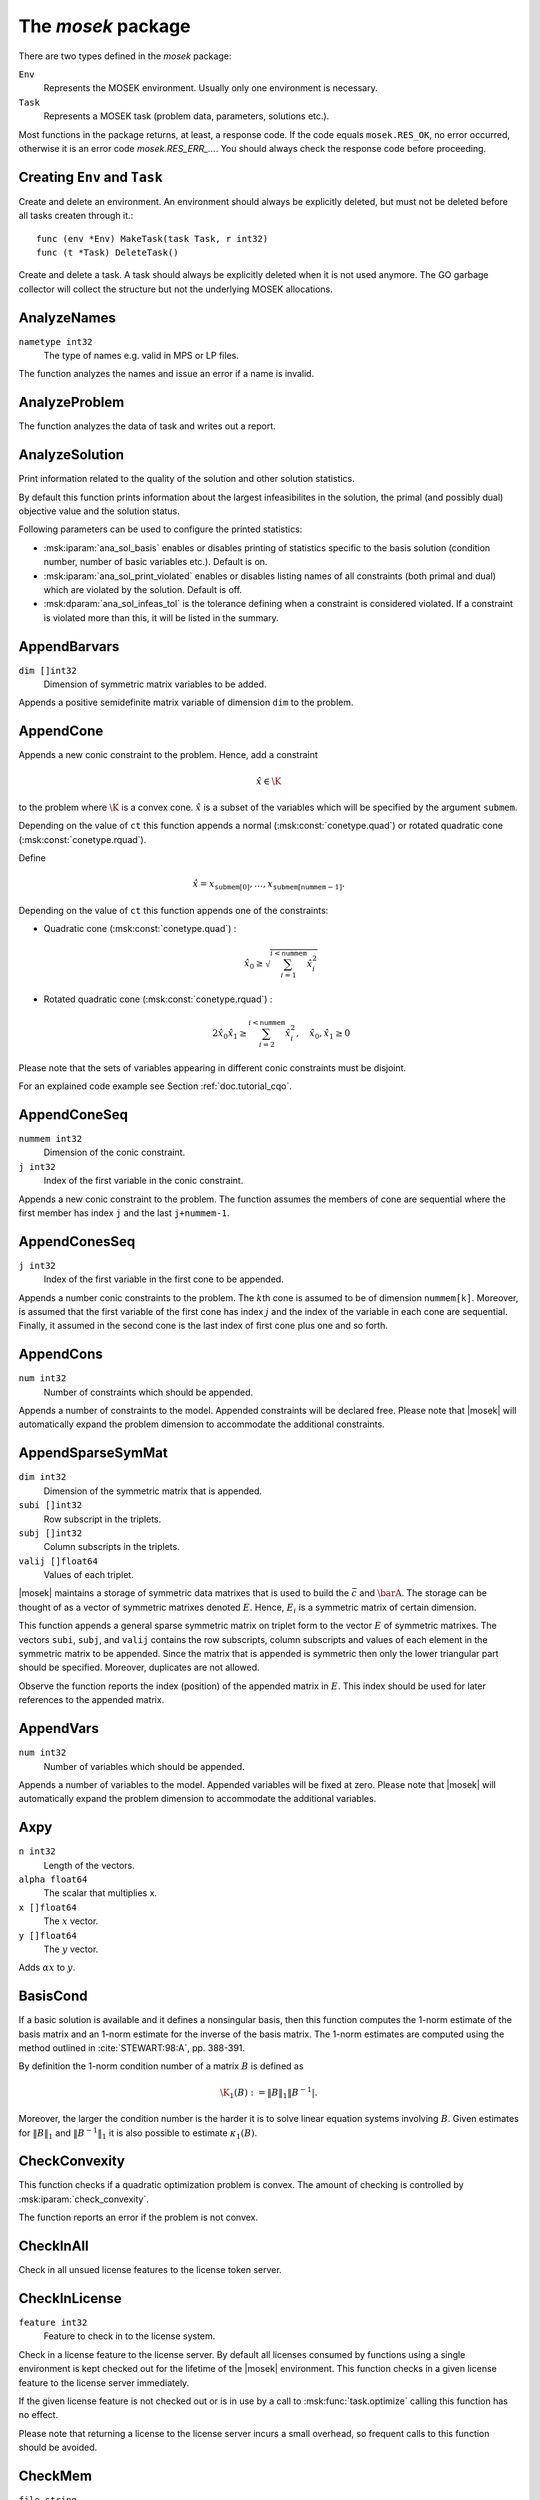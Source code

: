 
The `mosek` package
===================

There are two types defined in the `mosek` package:

``Env``
    Represents the MOSEK environment. Usually only one environment is necessary.
``Task``
    Represents a MOSEK task (problem data, parameters, solutions etc.).

Most functions in the package returns, at least, a response code. If
the code equals ``mosek.RES_OK``, no error occurred, otherwise it is an
error code `mosek.RES_ERR_...`. You should always check the response
code before proceeding.


Creating ``Env`` and ``Task``
~~~~~~~~~~~~~~~~~~~~~~~~~

.. ::

    func MakeEnv(env Env, r int32)
    func (e *Env) DeleteEnv()

Create and delete an environment. An environment should always be
explicitly deleted, but must not be deleted before all tasks createn
through it.::

    func (env *Env) MakeTask(task Task, r int32)
    func (t *Task) DeleteTask()

Create and delete a task. A task should always be explicitly deleted
when it is not used anymore. The GO garbage collector will collect the
structure but not the underlying MOSEK allocations.


AnalyzeNames
~~~~~~~~~~~~

.. ::

    func (*Task) AnalyzeNames ( whichstream int32, nametype int32 )

``nametype int32``
    The type of names e.g. valid in MPS or LP files.


The function analyzes the names and issue an error if a name is invalid.



AnalyzeProblem
~~~~~~~~~~~~~~

.. ::

    func (*Task) AnalyzeProblem ( whichstream int32 )



The function analyzes the data of task and writes out a report.



AnalyzeSolution
~~~~~~~~~~~~~~~

.. ::

    func (*Task) AnalyzeSolution ( whichstream int32, whichsol int32 )



Print information related to the quality of the solution and
other solution statistics.

By default this function prints information about the
largest infeasibilites in the solution, the primal (and
possibly dual) objective value and the solution status.

Following parameters can be used to configure the printed statistics:

* :msk:iparam:`ana_sol_basis` enables or disables printing of statistics specific to the basis solution (condition number, number of basic variables etc.). Default is on.
* :msk:iparam:`ana_sol_print_violated` enables or disables listing names of all constraints (both primal and dual) which are violated by the solution. Default is off.
* :msk:dparam:`ana_sol_infeas_tol` is the tolerance defining when a constraint is considered violated. If a constraint is violated more than this, it will be listed in the summary.




AppendBarvars
~~~~~~~~~~~~~

.. ::

    func (*Task) AppendBarvars ( dim []int32 )

``dim []int32``
     Dimension of symmetric matrix variables to be added.


Appends a positive semidefinite matrix variable of dimension ``dim`` to the problem.



AppendCone
~~~~~~~~~~

.. ::

    func (*Task) AppendCone
        ( ct int32,
          conepar float64,
          submem []int32 )




Appends a new conic constraint to the problem. Hence, add a constraint

.. math:: \hat{x} \in \K

to the problem where :math:`\K` is a convex cone. :math:`\hat{x}` is a
subset of the variables which will be specified by the argument
``submem``.

Depending on the value of ``ct`` this function appends a normal (:msk:const:`conetype.quad`) or rotated quadratic cone (:msk:const:`conetype.rquad`).

Define 

.. math:: \hat{x} = x_{\mathtt{submem}[0]},\ldots,x_{\mathtt{submem}[\mathtt{nummem}-1]}.

Depending on the value of ``ct`` this function appends one of the constraints:

* Quadratic cone (:msk:const:`conetype.quad`) : 

  .. math:: \hat{x}_0 \geq \sqrt{\sum_{i=1}^{i<\mathtt{nummem}} \hat{x}_i^2}

* Rotated quadratic cone (:msk:const:`conetype.rquad`) : 

  .. math:: 2 \hat{x}_0 \hat{x}_1 \geq \sum_{i=2}^{i<\mathtt{nummem}} \hat{x}^2_i, \quad \hat{x}_{0}, \hat{x}_1 \geq 0

Please note that the sets of variables appearing in different conic constraints must be disjoint.

For an explained code example see Section :ref:`doc.tutorial_cqo`.




AppendConeSeq
~~~~~~~~~~~~~

.. ::

    func (*Task) AppendConeSeq
        ( ct int32,
          conepar float64,
          nummem int32,
          j int32 )


``nummem int32``
    Dimension of the conic constraint.
``j int32``
    Index of the first variable in the conic constraint.


Appends a new conic constraint to the problem. The function assumes the members of cone are sequential where the first member has index ``j`` and the last ``j+nummem-1``.



AppendConesSeq
~~~~~~~~~~~~~~

.. ::

    func (*Task) AppendConesSeq
        ( ct []int32,
          conepar []float64,
          nummem []int32,
          j int32 )


``j int32``
    Index of the first variable in the first cone to be appended.


Appends a number conic constraints to the problem. The :math:`k`\ th
cone is assumed to be of dimension ``nummem[k]``. Moreover, is assumed
that the first variable of the first cone has index :math:`j` and the
index of the variable in each cone are sequential. Finally, it assumed
in the second cone is the last index of first cone plus one and so
forth.



AppendCons
~~~~~~~~~~

.. ::

    func (*Task) AppendCons ( num int32 )

``num int32``
     Number of constraints which should be appended.


Appends a number of constraints to the model. Appended constraints will be declared free. Please note that |mosek| will automatically expand the problem dimension to accommodate the additional constraints.



AppendSparseSymMat
~~~~~~~~~~~~~~~~~~

.. ::

    func (*Task) AppendSparseSymMat
        ( dim int32,
          subi []int32,
          subj []int32,
          valij []float64 )
        ( idx int64 )


``dim int32``
     Dimension of the symmetric matrix that is appended.
``subi []int32``
     Row subscript in the triplets.
``subj []int32``
     Column subscripts in the triplets.
``valij []float64``
     Values of each triplet.


|mosek| maintains a storage of symmetric data matrixes that is used to build
the :math:`\bar{c}` and :math:`\barA`. The storage can be thought of as a vector of
symmetric matrixes denoted :math:`E`. Hence, :math:`E_i` is a symmetric matrix of certain
dimension.

This function appends a general sparse symmetric matrix on triplet form to the
vector :math:`E` of symmetric matrixes.  The vectors ``subi``, ``subj``, and
``valij`` contains the row subscripts, column subscripts and values of each
element in the symmetric matrix to be appended.  Since the matrix that is
appended is symmetric then only the lower triangular part should be specified.
Moreover, duplicates are not allowed.

Observe the function reports the index (position) of the appended matrix in
:math:`E`. This index should be used for later references to the appended matrix.



AppendVars
~~~~~~~~~~

.. ::

    func (*Task) AppendVars ( num int32 )

``num int32``
     Number of variables which should be appended.


Appends a number of variables to the model. Appended variables will be fixed at zero. Please note that |mosek| will automatically expand the problem dimension to accommodate the additional variables.



Axpy
~~~~

.. ::

    func (*Env) Axpy
        ( n int32,
          alpha float64,
          x []float64,
          y []float64 )
        ( y []float64 )


``n int32``
     Length of the vectors.
``alpha float64``
     The scalar that multiplies x.
``x []float64``
     The :math:`x` vector.
``y []float64``
     The :math:`y` vector.

Adds :math:`\alpha x` to :math:`y`. 


BasisCond
~~~~~~~~~

.. ::

    func (*Task) BasisCond (  ) ( nrmbasis float64, nrminvbasis float64 )




If a basic solution is available and it defines a nonsingular basis, then
this function computes the 1-norm estimate of the basis matrix and an 1-norm estimate
for the inverse of the basis matrix. The 1-norm estimates are computed using the method
outlined in :cite:`STEWART:98:A`, pp. 388-391.

By definition the 1-norm condition number of a matrix :math:`B` is defined as

.. math:: \K_1(B) := \|B\|_1 \|B^{-1}|.

Moreover, the larger the condition number is the harder it is to solve
linear equation systems involving :math:`B`.  Given estimates for
:math:`\|B\|_1` and :math:`\|B^{-1}\|_1` it is also possible to
estimate :math:`\kappa_1(B)`.



CheckConvexity
~~~~~~~~~~~~~~

.. ::

    func (*Task) CheckConvexity (  )



This function checks if a quadratic optimization problem is convex. The amount of checking is controlled by :msk:iparam:`check_convexity`.

The function reports an error if the problem is not convex.



CheckInAll
~~~~~~~~~~

.. ::

    func (*Env) CheckInAll (  )



Check in all unsued license features to the license token server. 



CheckInLicense
~~~~~~~~~~~~~~

.. ::

    func (*Env) CheckInLicense ( feature int32 )

``feature int32``
     Feature to check in to the license system.


Check in a license feature to the license server. By default all licenses
consumed by functions using a single environment is kept checked out for the
lifetime of the |mosek| environment. This function checks in a given license
feature to the license server immediately.

If the given license feature is not checked out or is in use by a call to
:msk:func:`task.optimize` calling this function has no effect.

Please note that returning a license to the license server incurs a small
overhead, so frequent calls to this function should be avoided.



CheckMem
~~~~~~~~

.. ::

    func (*Task) CheckMem ( file string, line int32 )

``file string``
    File from which the function is called.
``line int32``
     Line in the file from which the function is called.

Checks the memory allocated by the task. 


CheckoutLicense
~~~~~~~~~~~~~~~

.. ::

    func (*Env) CheckoutLicense ( feature int32 )

``feature int32``
     Feature to check out from the license system.


Check out a license feature from the license server. Normally the required
license features will be automatically checked out the first time it is needed
by the function :msk:func:`task.optimize`. This function can be used to check out one
or more features ahead of time.

The license will remain checked out until the environment is deleted or the function
:msk:func:`env.checkinlicense` is called.

If a given feature is already checked out when this function is called, only
one feature will be checked out from the license server.



ChgBound
~~~~~~~~

.. ::

    func (*Task) ChgBound
        ( accmode int32,
          i int32,
          lower int32,
          finite int32,
          value float64 )


``i int32``
     Index of the constraint or variable for which the bounds should be changed.
``lower int32``
     If non-zero, then the lower bound is changed, otherwise the upper bound is changed.
``finite int32``
    If non-zero, then the given value is assumed to be finite.
``value float64``
    New value for the bound.


Changes a bound for one constraint or variable. If ``accmode`` equals :msk:const:`accmode.con`, a constraint bound is changed, otherwise a variable
bound is changed.

If ``lower`` is non-zero, then the lower bound is changed as follows:

.. math::

    \mbox{new lower bound} =
        \left\{
            \begin{array}{ll}
                - \infty,     & \mathtt{finite}=0, \\
                \mathtt{value} & \mbox{otherwise}. 
            \end{array}
        \right.


Otherwise if ``lower`` is zero, then

.. math:: 

    \mbox{new upper bound} = 
        \left\{ 
            \begin{array}{ll}
                \infty,     & \mathtt{finite}=0, \\
                \mathtt{value} & \mbox{otherwise}. 
            \end{array}
        \right.


Please note that this function automatically updates the bound key for  bound, in particular, if the lower and upper bounds are identical, the  bound key is changed to ``fixed``.




ChgConBound
~~~~~~~~~~~

.. ::

    func (*Task) ChgConBound
        ( i int32,
          lower int32,
          finite int32,
          value float64 )


``i int32``
     Index of the constraint for which the bounds should be changed.
``lower int32``
     If non-zero, then the lower bound is changed, otherwise the upper bound is changed.
``finite int32``
    If non-zero, then the given value is assumed to be finite.
``value float64``
    New value for the bound.


Changes a bound for one constraint.

If ``lower`` is non-zero, then the lower bound is changed as follows:

.. math::

    \mbox{new lower bound} =
      \left\{
        \begin{array}{ll}
          - \infty,       & \mathtt{finite}=0, \\
          \mathtt{value}  & \mbox{otherwise}. 
        \end{array}
      \right.

Otherwise if ``lower`` is zero, then

.. math::

    \mbox{new upper bound} = 
      \left\{
        \begin{array}{ll}
          \infty,        & \mathtt{finite}=0, \\
          \mathtt{value} & \mbox{otherwise}. 
        \end{array}
      \right.


Please note that this function automatically updates the bound key for
bound, in particular, if the lower and upper bounds are identical, the
bound key is changed to ``fixed``.



ChgVarBound
~~~~~~~~~~~

.. ::

    func (*Task) ChgVarBound
        ( j int32,
          lower int32,
          finite int32,
          value float64 )


``j int32``
     Index of the variable for which the bounds should be changed.
``lower int32``
     If non-zero, then the lower bound is changed, otherwise the upper bound is changed.
``finite int32``
    If non-zero, then the given value is assumed to be finite.
``value float64``
    New value for the bound.


Changes a bound for on variable.

If ``lower`` is non-zero, then the lower bound is changed as follows:

.. math::

    \mbox{new lower bound} =
      \left\{
        \begin{array}{ll}
          - \infty,     & \mathtt{finite}=0, \\
          \mathtt{value} & \mbox{otherwise}. 
        \end{array}
      \right.

Otherwise if ``lower`` is zero, then

.. math::

    \mbox{new upper bound} = 
      \left\{
        \begin{array}{ll}
          \infty,     & \mathtt{finite}=0, \\
          \mathtt{value} & \mbox{otherwise}. 
        \end{array}
      \right.

Please note that this function automatically updates the bound key for bound,
in particular, if the lower and upper bounds are identical, the bound key is
changed to ``fixed``.



CommitChanges
~~~~~~~~~~~~~

.. ::

    func (*Task) CommitChanges (  )



Commits all cached problem changes to the task. It is usually not necessary explicitly to call this function since changes will be committed automatically when required.



DeleteSolution
~~~~~~~~~~~~~~

.. ::

    func (*Task) DeleteSolution ( whichsol int32 )


Undefine a solution and frees the memory it uses. 


Dot
~~~

.. ::

    func (*Env) Dot
        ( n int32,
          x []float64,
          y []float64 )
        ( xty float64 )


``n int32``
     Length of the vectors.
``x []float64``
    The x vector.
``y []float64``
    The y vector.


Computes the inner product of two vectors :math:`x,y` of lenght :math:`n\geq 0`, i.e

.. math:: x\cdot y= \sum_{i=1}^n x_i y_i.

Note that if :math:`n=0`, then the results of the operation is 0.



DualSensitivity
~~~~~~~~~~~~~~~

.. ::

    func (*Task) DualSensitivity
        ( subj []int32,
          leftpricej []float64,
          rightpricej []float64,
          leftrangej []float64,
          rightrangej []float64 )
        ( leftpricej []float64,
          rightpricej []float64,
          leftrangej []float64,
          rightrangej []float64 )


``subj []int32``
    Index of objective coefficients to analyze.
``leftpricej []float64``
    Left shadow prices for requested coefficients.
``rightpricej []float64``
    Right shadow prices for requested coefficients.
``leftrangej []float64``
    Left range for requested coefficients.
``rightrangej []float64``
    Right range for requested coefficients.


Calculates sensitivity information for objective coefficients. The indexes of the coefficients to analyze are

.. math:: \{\mathtt{subj}[i] | i \in 0,\ldots,\mathtt{numj}-1\}

The results are returned so that e.g :math:`\mathtt{leftprice}[j]` is the left
shadow price of the objective coefficient with index :math:`\mathtt{subj}[j]`.

The type of sensitivity analysis to perform (basis or optimal partition) is controlled by the parameter :msk:iparam:`sensitivity_type`.

For an example, please see Section :ref:`doc.shared.sensitivity_example`.




EchoIntro
~~~~~~~~~

.. ::

    func (*Env) EchoIntro ( longver int32 )

``longver int32``
    If non-zero, then the intro is slightly longer.

Prints an intro to message stream. 


Gemm
~~~~

.. ::

    func (*Env) Gemm
        ( transa int32,
          transb int32,
          m int32,
          n int32,
          k int32,
          alpha float64,
          a []float64,
          b []float64,
          beta float64,
          c []float64 )
        ( c []float64 )


``transa int32``
    Indicates whether the matrix A must be transposed.
``transb int32``
    Indicates whether the matrix B must be transposed.
``m int32``
    Indicates the number of rows of matrices A and C.
``n int32``
    Indicates the number of columns of matrices B and C.
``k int32``
    Specifies the number of columns of the matrix A and the number of rows of the matrix B.
``alpha float64``
    A scalar value multipling the result of the matrix multiplication.
``a []float64``
    The pointer to the array storing matrix A in a column-major format.
``b []float64``
    Indicates the number of rows of matrix B and columns of matrix A.
``beta float64``
    A scalar value that multiplies C.
``c []float64``
    The pointer to the array storing matrix C in a column-major format.


Performs a matrix multiplication plus addition of dense matrices. Given
:math:`A`, :math:`B` and :math:`C` of compatible dimensions, this function
computes 

.. math:: C:= \alpha op(A)op(B) + \beta C

where :math:`\alpha,\beta` are two scalar values. The function :math:`op(X)`
return :math:`X` if transX is YES, or :math:`X^T` if set to NO. Dimensions of
:math:`A,b` must therefore match those of :math:`C`.

The result of this operation is stored in :math:`C`.                  



Gemv
~~~~

.. ::

    func (*Env) Gemv
        ( transa int32,
          m int32,
          n int32,
          alpha float64,
          a []float64,
          x []float64,
          beta float64,
          y []float64 )
        ( y []float64 )


``transa int32``
    Indicates whether the matrix A must be transposed.
``m int32``
     Specifies the number of rows of the matrix A.
``n int32``
     Specifies the number of columns of the matrix A.
``alpha float64``
    A scalar value multipling the matrix A.
``a []float64``
    A pointer to the array storing matrix A in a column-major format.
``x []float64``
    A pointer to the array storing the vector x.
``beta float64``
    A scalar value multipling thevector y.
``y []float64``
    A pointer to the array storing the vector y.


Computes the multiplication of a scaled dense matrix times a dense vector product, plus a scaled dense vector. In formula

.. math:: y = \alpha A x + \beta y,

or if trans is set to transpose.yes

.. math:: y = \alpha A^T x + \beta y,

where :math:`\alpha,\beta` are scalar values. :math:`A` is an :math:`n\times m`
matrix, :math:`x\in \real^m` and :math:`y\in \real^n`.

Note that the result is stored overwriting :math:`y`.



GetACol
~~~~~~~

.. ::

    func (*Task) GetACol
        ( j int32,
          subj []int32,
          valj []float64 )
        ( nzj int32,
          subj []int32,
          valj []float64 )


``j int32``
    Index of the column.
``subj []int32``
    Index of the non-zeros in the row obtained.
``valj []float64``
    Numerical values of the column obtained.

Obtains one column of :math:`A` in a sparse format.  


GetAColNumNz
~~~~~~~~~~~~

.. ::

    func (*Task) GetAColNumNz ( i int32 ) ( nzj int32 )


``i int32``
    Index of the column.

Obtains the number of non-zero elements in one column of :math:`A`.  


GetAColSliceTrip
~~~~~~~~~~~~~~~~

.. ::

    func (*Task) GetAColSliceTrip
        ( first int32,
          last int32,
          subi []int32,
          subj []int32,
          val []float64 )
        ( subi []int32,
          subj []int32,
          val []float64 )


``first int32``
     Index of the first column in the sequence.
``last int32``
    Index of the last column in the sequence plus one.
``subi []int32``
    Constraint subscripts.
``subj []int32``
    Column subscripts.
``val []float64``
    Values.


Obtains a sequence of columns  from :math:`A` in a sparse triplet format.

.. only: c

   Define :math:`p^1` as

   .. math:: p^1 = \mathtt{maxnumnz-surp[0]}

   when the function is called and :math:`p^2` by

   .. math:: p^2 = \mathtt{maxnumnz-surp[0]},

   where ``surp[0]`` is the value upon termination. Using this notation then

   .. math:: \mathtt{val}[k] = a_{\mathtt{subi[k]},\mathtt{subj[k]}}, \quad k=p^1,\ldots,p^2-1.





GetAPieceNumNz
~~~~~~~~~~~~~~

.. ::

    func (*Task) GetAPieceNumNz
        ( firsti int32,
          lasti int32,
          firstj int32,
          lastj int32 )
        ( numnz int32 )


``firsti int32``
    Index of the first row in the rectangular piece.
``lasti int32``
     Index of the last row plus one in the rectangular piece.
``firstj int32``
     Index of the first column in the rectangular piece.
``lastj int32``
     Index of the last column plus one in the rectangular piece.


Obtains the number non-zeros in a rectangular piece of :math:`A`, i.e. the number

.. math:: \left| (i,j): ~ a_{i,j} \neq 0,~ \mathtt{firsti} \leq i \leq \mathtt{lasti}-1, ~\mathtt{firstj} \leq j \leq \mathtt{lastj}-1\} \right|

where :math:`|\mathcal{I}|` means the number of elements in the set :math:`\mathcal{I}`.

This function is not an efficient way to obtain the number of non-zeros in one
row or column. In that case use the function :msk:func:`task.getarownumnz` or :msk:func:`task.getacolnumnz`.



GetARow
~~~~~~~

.. ::

    func (*Task) GetARow
        ( i int32,
          subi []int32,
          vali []float64 )
        ( nzi int32,
          subi []int32,
          vali []float64 )


``i int32``
    Index of the row or column.
``subi []int32``
    Index of the non-zeros in the row obtained.
``vali []float64``
    Numerical values of the row obtained.

Obtains one row of :math:`A` in a sparse format.  


GetARowNumNz
~~~~~~~~~~~~

.. ::

    func (*Task) GetARowNumNz ( i int32 ) ( nzi int32 )


``i int32``
    Index of the row or column.

Obtains the number of non-zero elements in one row of :math:`A`.  


GetARowSliceTrip
~~~~~~~~~~~~~~~~

.. ::

    func (*Task) GetARowSliceTrip
        ( first int32,
          last int32,
          subi []int32,
          subj []int32,
          val []float64 )
        ( subi []int32,
          subj []int32,
          val []float64 )


``first int32``
     Index of the first row or column in the sequence.
``last int32``
    Index of the last row or column in the sequence plus one.
``subi []int32``
    Constraint subscripts.
``subj []int32``
    Column subscripts.
``val []float64``
    Values.


Obtains a sequence of rows  from :math:`A` in a sparse triplets format.

.. only: c

   Define :math:`p^1` as

   .. math:: p^1 = \texttt{maxnumnz-surp[0]}

   when the function is called and :math:`p^2` by

   .. math:: p^2 = \mathtt{maxnumnz-surp[0]}

   where ``surp[0]`` is the value upon termination. Using this notation then

   .. math:: \mathtt{val}[k] = a_{\mathtt{subi[k]},\mathtt{subj[k]}}, \quad k=p^1,\ldots,p^2-1.





GetASlice
~~~~~~~~~

.. ::

    func (*Task) GetASlice
        ( accmode int32,
          first int32,
          last int32,
          ptrb []int64,
          ptre []int64,
          sub []int32,
          val []float64 )
        ( ptrb []int64,
          ptre []int64,
          sub []int32,
          val []float64 )


``accmode int32``
     Defines whether a column slice or a row slice is requested.
``first int32``
     Index of the first row or column in the sequence.
``last int32``
     Index of the last row or column in the sequence plus one.
``ptrb []int64``
     Row or column start pointers.
``ptre []int64``
     Row or column end pointers.
``sub []int32``
    Contains the row or column subscripts.
``val []float64``
    Contains the coefficient values.

Obtains a sequence of rows or columns from :math:`A` in sparse format.  


GetASliceNumNz
~~~~~~~~~~~~~~

.. ::

    func (*Task) GetASliceNumNz
        ( accmode int32,
          first int32,
          last int32 )
        ( numnz int64 )


``accmode int32``
     Defines whether non-zeros are counted in a column slice or a row slice.
``first int32``
     Index of the first row or column in the sequence.
``last int32``
    Index of the last row or column plus one in the sequence.

Obtains the number of non-zeros in a slice of rows or columns of :math:`A`.  


GetAij
~~~~~~

.. ::

    func (*Task) GetAij ( i int32, j int32 ) ( aij float64 )


``i int32``
    Row index of the coefficient to be returned.
``j int32``
    Column index of the coefficient to be returned.

Obtains a single coefficient in :math:`A`. 


GetBaraBlockTriplet
~~~~~~~~~~~~~~~~~~~

.. ::

    func (*Task) GetBaraBlockTriplet
        ( subi []int32,
          subj []int32,
          subk []int32,
          subl []int32,
          valijkl []float64 )
        ( num int64,
          subi []int32,
          subj []int32,
          subk []int32,
          subl []int32,
          valijkl []float64 )


``subi []int32``
     Constraint index.
``subj []int32``
     Symmetric matrix variable index.
``subk []int32``
     Block row index.
``subl []int32``
     Block column index.
``valijkl []float64``
    A list indexes of the elements from symmetric matrix storage that appears in the weighted sum.

Obtains :math:`\barA` in block triplet form.  


GetBaraIdx
~~~~~~~~~~

.. ::

    func (*Task) GetBaraIdx
        ( idx int64,
          sub []int64,
          weights []float64 )
        ( i int32,
          j int32,
          num int64,
          sub []int64,
          weights []float64 )


``idx int64``
     Position of the element in the vectorized form.
``sub []int64``
     A list indexes   of the elements from symmetric matrix storage that appears in the weighted sum.
``weights []float64``
     The weights associated with each term in the weighted sum.


Obtains information about an element in :math:`\barA`. Since :math:`\barA`
is a sparse matrix of symmetric matrixes then only the nonzero elements in
:math:`\barA` are stored in order to save space. Now :math:`\barA` is
stored vectorized form i.e. as one long vector.  This function makes it
possible to obtain information such as the row index and the column index of a
particular element of the vectorized form of :math:`\barA`.

Please observe if one element of :math:`\barA` is inputted multiple times
then it may be stored several times in vectorized form. In that case the
element with the highest index is the one that is used.



GetBaraIdxIJ
~~~~~~~~~~~~

.. ::

    func (*Task) GetBaraIdxIJ ( idx int64 ) ( i int32, j int32 )


``idx int64``
     Position of the element in the vectorized form.


Obtains information about an element in :math:`\barA`. Since :math:`\barA`
is a sparse matrix of symmetric matrixes only the nonzero elements in
:math:`\barA` are stored in order to save space. Now :math:`\barA` is
stored vectorized form i.e. as one long vector.  This function makes it
possible to obtain information such as the row index and the column index of a
particular element of the vectorized form of :math:`\barA`.

Please note that if one element of :math:`\barA` is inputted multiple times
then it may be stored several times in vectorized form. In that case the
element with the highest index is the one that is used.



GetBaraIdxInfo
~~~~~~~~~~~~~~

.. ::

    func (*Task) GetBaraIdxInfo ( idx int64 ) ( num int64 )


``idx int64``
     The internal position of the element that should be obtained information for.


Each nonzero element in :math:`\barA_{ij}` is formed as a weighted sum of
symmetric matrices. Using this function the number terms in the weighted sum
can be obtained. See description of :msk:func:`task.appendsparsesymmat` for details
about the weighted sum.  



GetBaraSparsity
~~~~~~~~~~~~~~~

.. ::

    func (*Task) GetBaraSparsity ( idxij []int64 ) ( numnz int64, idxij []int64 )


``idxij []int64``
    Position of each nonzero element in the vector representation of barA.


The matrix :math:`\barA` is assumed to be a sparse matrix of symmetric matrices.
This implies that many of elements in :math:`\barA` is likely to be zero matrixes.
Therefore, in order to save space only nonzero elements in :math:`\barA` are stored
on vectorized form. This function is used to obtain the sparsity pattern of
:math:`\barA` and the position of each nonzero element in the vectorized form of
:math:`\barA`.



GetBarcBlockTriplet
~~~~~~~~~~~~~~~~~~~

.. ::

    func (*Task) GetBarcBlockTriplet
        ( subj []int32,
          subk []int32,
          subl []int32,
          valijkl []float64 )
        ( num int64,
          subj []int32,
          subk []int32,
          subl []int32,
          valijkl []float64 )


``subj []int32``
     Symmetric matrix variable index.
``subk []int32``
     Block row index.
``subl []int32``
     Block column index.
``valijkl []float64``
     A list indexes of the elements from symmetric matrix storage that appears in the weighted sum.

Obtains :math:`\barC` in block triplet form.  


GetBarcIdx
~~~~~~~~~~

.. ::

    func (*Task) GetBarcIdx
        ( idx int64,
          sub []int64,
          weights []float64 )
        ( j int32,
          num int64,
          sub []int64,
          weights []float64 )


``idx int64``
     Index of the element that should be obtained information about.
``sub []int64``
     Elements appearing the weighted sum.
``weights []float64``
     Weights of terms in the weighted sum.

Obtains information about an element in :math:`\bar{c}`.  


GetBarcIdxInfo
~~~~~~~~~~~~~~

.. ::

    func (*Task) GetBarcIdxInfo ( idx int64 ) ( num int64 )


``idx int64``
     Index of element that should be obtained information about. The value is an index of a symmetric sparse variable.

Obtains information about the :math:`\bar{c}_{ij}`.  


GetBarcIdxJ
~~~~~~~~~~~

.. ::

    func (*Task) GetBarcIdxJ ( idx int64 ) ( j int32 )


``idx int64``
     Index of the element that should be obtained information about.

Obtains the row index of an element in :math:`\bar{c}`.  


GetBarcSparsity
~~~~~~~~~~~~~~~

.. ::

    func (*Task) GetBarcSparsity ( idxj []int64 ) ( numnz int64, idxj []int64 )


``idxj []int64``
    Internal positions of the nonzeros elements in barc.


Internally only the nonzero elements of :math:`\bar{c}` is stored 

in a vector. This function returns which elements :math:`\bar{c}` that are
nonzero (in ``subj``) and their internal position (in ``idx``). Using the
position detailed information about each nonzero :math:`\barC_j` can be
obtained using :msk:func:`task.getbarcidxinfo` and :msk:func:`task.getbarcidx`.



GetBarsJ
~~~~~~~~

.. ::

    func (*Task) GetBarsJ
        ( whichsol int32,
          j int32,
          barsj []float64 )
        ( barsj []float64 )


``j int32``
    Index of the semidefinite variable.
``barsj []float64``
    Value of the j'th variable of barx.

Obtains the dual solution for a semidefinite variable. Only the lower triangle part of :math:`\bar{s}_j` is returned because the matrix by construction is symmetric. The format is that the columns are stored sequentially in the natural order.  


GetBarvarName
~~~~~~~~~~~~~

.. ::

    func (*Task) GetBarvarName ( i int32 ) ( name string )


``i int32``
    Index.


Obtains a name of a semidefinite variable.



GetBarvarNameIndex
~~~~~~~~~~~~~~~~~~

.. ::

    func (*Task) GetBarvarNameIndex ( somename string ) ( asgn int32, index int32 )


``somename string``
    The requested name is copied to this buffer.


Obtains the index of name of semidefinite variable.



GetBarvarNameLen
~~~~~~~~~~~~~~~~

.. ::

    func (*Task) GetBarvarNameLen ( i int32 ) ( len int32 )


``i int32``
    Index.


Obtains the length of a name of a semidefinite variable.



GetBarxJ
~~~~~~~~

.. ::

    func (*Task) GetBarxJ
        ( whichsol int32,
          j int32,
          barxj []float64 )
        ( barxj []float64 )


``j int32``
    Index of the semidefinite variable.
``barxj []float64``
    Value of the j'th variable of barx.

Obtains the primal solution for a semidefinite variable. Only the lower triangle part of :math:`\bar{x}_j` is returned because the matrix by construction is symmetric. The format is that the columns are stored sequentially in the natural order.  


GetBound
~~~~~~~~

.. ::

    func (*Task) GetBound
        ( accmode int32,
          i int32 )
        ( bk int32,
          bl float64,
          bu float64 )


``i int32``
     Index of the constraint or variable for which the bound information should be obtained.


Obtains bound information for one constraint or variable.



GetBoundSlice
~~~~~~~~~~~~~

.. ::

    func (*Task) GetBoundSlice
        ( accmode int32,
          first int32,
          last int32,
          bk []int32,
          bl []float64,
          bu []float64 )
        ( bk []int32,
          bl []float64,
          bu []float64 )




Obtains bounds information for a sequence of variables or constraints.



GetC
~~~~

.. ::

    func (*Task) GetC ( c []float64 ) ( c []float64 )



Obtains all objective coefficients :math:`c`. 


GetCJ
~~~~~

.. ::

    func (*Task) GetCJ ( j int32 ) ( cj float64 )


``j int32``
    Index of the variable for which c coefficient should be obtained.

Obtains one coefficient of :math:`c`.  


GetCSlice
~~~~~~~~~

.. ::

    func (*Task) GetCSlice
        ( first int32,
          last int32,
          c []float64 )
        ( c []float64 )



Obtains a sequence of elements in :math:`c`. 


GetCfix
~~~~~~~

.. ::

    func (*Task) GetCfix (  ) ( cfix float64 )



Obtains the fixed term in the objective. 


GetCodeDesc
~~~~~~~~~~~

.. ::

    func GetCodeDesc
        ( code int32 )
        ( symname string,
          str string,
          res int32 )


``code int32``
    A valid response code.

Obtains a short description of the meaning of the response code given by ``code``.  


GetConBound
~~~~~~~~~~~

.. ::

    func (*Task) GetConBound
        ( i int32 )
        ( bk int32,
          bl float64,
          bu float64 )


``i int32``
     Index of the constraint for which the bound information should be obtained.


Obtains bound information for one constraint.



GetConBoundSlice
~~~~~~~~~~~~~~~~

.. ::

    func (*Task) GetConBoundSlice
        ( first int32,
          last int32,
          bk []int32,
          bl []float64,
          bu []float64 )
        ( bk []int32,
          bl []float64,
          bu []float64 )




Obtains bounds information for a slice of the constraints.



GetConName
~~~~~~~~~~

.. ::

    func (*Task) GetConName ( i int32 ) ( name string )


``i int32``
    Index.


Obtains a name of a constraint.



GetConNameIndex
~~~~~~~~~~~~~~~

.. ::

    func (*Task) GetConNameIndex ( somename string ) ( asgn int32, index int32 )


``somename string``
    The name which should be checked.


Checks whether the name ``somename`` has been assigned to any constraint. If it has been assigned to constraint, then index of the constraint is reported.



GetConNameLen
~~~~~~~~~~~~~

.. ::

    func (*Task) GetConNameLen ( i int32 ) ( len int32 )


``i int32``
    Index.


Obtains the length of a name of a constraint variable.



GetCone
~~~~~~~

.. ::

    func (*Task) GetCone
        ( k int32,
          submem []int32 )
        ( ct int32,
          conepar float64,
          nummem int32,
          submem []int32 )


``k int32``
    Index of the cone constraint.

Obtains a conic constraint. 


GetConeInfo
~~~~~~~~~~~

.. ::

    func (*Task) GetConeInfo
        ( k int32 )
        ( ct int32,
          conepar float64,
          nummem int32 )


``k int32``
    Index of the conic constraint.

Obtains information about a conic constraint. 


GetConeName
~~~~~~~~~~~

.. ::

    func (*Task) GetConeName ( i int32 ) ( name string )


``i int32``
    Index.


Obtains a name of a cone.



GetConeNameIndex
~~~~~~~~~~~~~~~~

.. ::

    func (*Task) GetConeNameIndex ( somename string ) ( asgn int32, index int32 )


``somename string``
    The name which should be checked.

Checks whether the name ``somename`` has been assigned  to any cone. If it has been assigned to cone, then index of the cone is reported.  


GetConeNameLen
~~~~~~~~~~~~~~

.. ::

    func (*Task) GetConeNameLen ( i int32 ) ( len int32 )


``i int32``
    Index.


Obtains the length of a name of a cone.



GetDimBarvarJ
~~~~~~~~~~~~~

.. ::

    func (*Task) GetDimBarvarJ ( j int32 ) ( dimbarvarj int32 )


``j int32``
    Index of the semidefinite variable whose dimension is requested.

Obtains the dimension of a symmetric matrix variable.


GetDouInf
~~~~~~~~~

.. ::

    func (*Task) GetDouInf ( whichdinf int32 ) ( dvalue float64 )




Obtains a double information item from the task information database.



GetDouParam
~~~~~~~~~~~

.. ::

    func (*Task) GetDouParam ( param int32 ) ( parvalue float64 )



Obtains the value of a double parameter. 


GetDualObj
~~~~~~~~~~

.. ::

    func (*Task) GetDualObj ( whichsol int32 ) ( dualobj float64 )



Computes the dual objective value associated with the solution. Note if the solution is a primal infeasibility certificate, then the fixed term in the objective value is not included. 
                      Moreover, since there is no dual solution associated with integer solution, then an error will be reported if the dual objective value is requested for the integer solution. 


GetDualSolutionNorms
~~~~~~~~~~~~~~~~~~~~

.. ::

    func (*Task) GetDualSolutionNorms
        ( whichsol int32 )
        ( nrmy float64,
          nrmslc float64,
          nrmsuc float64,
          nrmslx float64,
          nrmsux float64,
          nrmsnx float64,
          nrmbars float64 )



Compute norms of the primal solution.
               


GetDviolBarvar
~~~~~~~~~~~~~~

.. ::

    func (*Task) GetDviolBarvar
        ( whichsol int32,
          sub []int32,
          viol []float64 )
        ( viol []float64 )


``sub []int32``
    An array of indexes of barx variables.
``viol []float64``
    List of violations corresponding to sub.


Let :math:`(\bar{S}_j)^*` be the value of variable :math:`\bar{S}_j` for the
specified solution.  Then the dual violation of the solution associated with
variable :math:`\bar{S}_j` is given by

.. math:: \max(-\lambda_{\min}(\bar{S}_j),0.0).

Both when the solution is a certificate of primal infeasibility or when it is
dual feasibleness solution the violation should be small.



GetDviolCon
~~~~~~~~~~~

.. ::

    func (*Task) GetDviolCon
        ( whichsol int32,
          sub []int32,
          viol []float64 )
        ( viol []float64 )


``sub []int32``
    An array of indexes of constraints.
``viol []float64``
    List of violations corresponding to sub.


The violation of the dual solution associated with the :math:`i`\'th constraint
is computed as follows

.. math:: \max( \rho( (s_l^c)_i^*,(b_l^c)_i ), \rho( (s_u^c)_i^*, -(b_u^c)_i) , |-y_i+(s_l^c)_i^*-(s_u^c)_i^*| )

where

.. math::

    \rho(x,l) =
      \left\{
        \begin{array}{ll}
           -x,   & l > -\infty , \\
           |x|, &  \mbox{otherwise}\\
        \end{array}
      \right.
 
Both when the solution is a certificate of primal infeasibility or it is a dual feasibleness solution the violation should be small.                 



GetDviolCones
~~~~~~~~~~~~~

.. ::

    func (*Task) GetDviolCones
        ( whichsol int32,
          sub []int32,
          viol []float64 )
        ( viol []float64 )


``sub []int32``
    An array of indexes of barx variables.
``viol []float64``
    List of violations corresponding to sub.


Let :math:`(s_n^x)^*` be the value of variable :math:`(s_n^x)` for the
specified solution. For simplicity let us assume that :math:`s_n^x` is a member
of quadratic cone, then the violation is computed as follows

.. math::
    
    \left\{
      \begin{array}{ll}
        \max(0,\|(s_n^x\|_{2;n}^*-(s_n^x)_1^*) / \sqrt{2}, & (s_n^x)^* \geq -\|(s_n^x)_{2:n}^*\|, \\
        \|(s_n^x)^*\|, & \mbox{otherwise.}
      \end{array}
    \right.

Both when the solution is a certificate of primal infeasibility or when it is a
dual feasibleness solution the violation should be small.



GetDviolVar
~~~~~~~~~~~

.. ::

    func (*Task) GetDviolVar
        ( whichsol int32,
          sub []int32,
          viol []float64 )
        ( viol []float64 )


``sub []int32``
    An array of indexes of x variables.
``viol []float64``
    List of violations corresponding to sub.


The violation of the dual solution associated with the :math:`j`'th variable is
computed as follows

.. math:: \max \left(\rho((s_l^x)_i^*,(b_l^x)_i),\rho((s_u^x)_i^*,-(b_u^x)_i),|\sum_{j=\idxbeg}^{\idxend{numcon}} a_{ij} y_i+(s_l^x)_i^*-(s_u^x)_i^* - \tau c_j| \right)

where

.. math::

  \rho(x,l) =
    \left\{
      \begin{array}{ll}
         -x,   & l > -\infty , \\
         |x|, &  \mbox{otherwise}
      \end{array}
    \right.


:math:`\tau=0` if the solution is certificate of dual infeasibility and :math:`\tau=1` otherwise. The formula for computing the violation is only shown
for linear case but is generalized appropriately for the more general problems.



GetInfIndex
~~~~~~~~~~~

.. ::

    func (*Task) GetInfIndex ( inftype int32, infname string ) ( infindex int32 )



Obtains the index of a named information item. 


GetInfMax
~~~~~~~~~

.. ::

    func (*Task) GetInfMax ( inftype int32, infmax []int32 ) ( infmax []int32 )


``infmax []int32``
    The maximum index requested.

Obtains the maximum index of an information of a given type ``inftype`` plus 1.  


GetInfName
~~~~~~~~~~

.. ::

    func (*Task) GetInfName ( inftype int32, whichinf int32 ) ( infname string )



Obtains the name of an information item. 


GetInfeasibleSubProblem
~~~~~~~~~~~~~~~~~~~~~~~

.. ::

    func (*Task) GetInfeasibleSubProblem ( whichsol int32 ) ( inftask Task )


``whichsol int32``
     Which solution to use when determining the infeasible subproblem.


Given the solution is a certificate of primal or dual infeasibility then a
primal or dual infeasible subproblem is obtained respectively.  The subproblem
tend to be much smaller than the original problem and hence it easier to locate
the infeasibility inspecting the subproblem than the original problem.

For the procedure to be useful then it is important to assigning meaningful
names to constraints, variables etc. in the original task because those names
will be duplicated in the subproblem.

The function is only applicable to linear and conic quadratic optimization
problems.

For more information see Section :ref:`doc.shared.feas_repair`.



GetIntInf
~~~~~~~~~

.. ::

    func (*Task) GetIntInf ( whichiinf int32 ) ( ivalue int32 )




Obtains an integer information item from the task information database.



GetIntParam
~~~~~~~~~~~

.. ::

    func (*Task) GetIntParam ( param int32 ) ( parvalue int32 )



Obtains the value of an integer parameter. 


GetLenBarvarJ
~~~~~~~~~~~~~

.. ::

    func (*Task) GetLenBarvarJ ( j int32 ) ( lenbarvarj int64 )


``j int32``
    Index of the semidefinite variable whose length if requested.

Obtains the length of the :math:`j`\ th semidefinite variable i.e. the number of elements in the triangular part. 


GetLintInf
~~~~~~~~~~

.. ::

    func (*Task) GetLintInf ( whichliinf int32 ) ( ivalue int64 )




Obtains an integer information item from the task information database.



GetMaxNumANz
~~~~~~~~~~~~

.. ::

    func (*Task) GetMaxNumANz (  ) ( maxnumanz int64 )



Obtains number of preallocated non-zeros in :math:`A`. When this number of non-zeros is reached |mosek| will automatically allocate more space for :math:`A`.  


GetMaxNumBarvar
~~~~~~~~~~~~~~~

.. ::

    func (*Task) GetMaxNumBarvar (  ) ( maxnumbarvar int32 )



Obtains the number of semidefinite variables. 


GetMaxNumCon
~~~~~~~~~~~~

.. ::

    func (*Task) GetMaxNumCon (  ) ( maxnumcon int32 )



Obtains the number of preallocated constraints in the optimization task. When this number of constraints is reached |mosek| will automatically allocate more space for constraints.  


GetMaxNumCone
~~~~~~~~~~~~~

.. ::

    func (*Task) GetMaxNumCone (  ) ( maxnumcone int32 )




Obtains the number of preallocated cones in the optimization task. When this
number of cones is reached |mosek| will automatically allocate space for more
cones.



GetMaxNumQNz
~~~~~~~~~~~~

.. ::

    func (*Task) GetMaxNumQNz (  ) ( maxnumqnz int64 )




Obtains the number of preallocated non-zeros for :math:`Q` (both objective and
constraints). When this number of non-zeros is reached |mosek| will
automatically allocate more space for :math:`Q`.



GetMaxNumVar
~~~~~~~~~~~~

.. ::

    func (*Task) GetMaxNumVar (  ) ( maxnumvar int32 )



Obtains the number of preallocated variables in the optimization task. When this number of variables is reached |mosek| will automatically allocate more space for constraints.  


GetMemUsage
~~~~~~~~~~~

.. ::

    func (*Task) GetMemUsage (  ) ( meminuse int64, maxmemuse int64 )



Obtains information about the amount of memory used by a task. 


GetNumANz
~~~~~~~~~

.. ::

    func (*Task) GetNumANz (  ) ( numanz int32 )



Obtains the number of non-zeros in :math:`A`. 


GetNumANz64
~~~~~~~~~~~

.. ::

    func (*Task) GetNumANz64 (  ) ( numanz int64 )



Obtains the number of non-zeros in :math:`A`. 


GetNumBaraBlockTriplets
~~~~~~~~~~~~~~~~~~~~~~~

.. ::

    func (*Task) GetNumBaraBlockTriplets (  ) ( num int64 )



Obtains an upper bound on the number of elements in the block triplet form of :math:`\barA`.  


GetNumBaraNz
~~~~~~~~~~~~

.. ::

    func (*Task) GetNumBaraNz (  ) ( nz int64 )



Get the number of nonzero elements in :math:`\barA`.  


GetNumBarcBlockTriplets
~~~~~~~~~~~~~~~~~~~~~~~

.. ::

    func (*Task) GetNumBarcBlockTriplets (  ) ( num int64 )



Obtains an upper bound on the number of elements in the block triplet form of :math:`\barC`.  


GetNumBarcNz
~~~~~~~~~~~~

.. ::

    func (*Task) GetNumBarcNz (  ) ( nz int64 )



Obtains the number of nonzero elements in :math:`\bar{c}`.  


GetNumBarvar
~~~~~~~~~~~~

.. ::

    func (*Task) GetNumBarvar (  ) ( numbarvar int32 )



Obtains the number of semidefinite variables. 


GetNumCon
~~~~~~~~~

.. ::

    func (*Task) GetNumCon (  ) ( numcon int32 )



Obtains the number of constraints. 


GetNumCone
~~~~~~~~~~

.. ::

    func (*Task) GetNumCone (  ) ( numcone int32 )



Obtains the number of cones. 


GetNumConeMem
~~~~~~~~~~~~~

.. ::

    func (*Task) GetNumConeMem ( k int32 ) ( nummem int32 )


``k int32``
    Index of the cone.

Obtains the number of members in a cone. 


GetNumIntVar
~~~~~~~~~~~~

.. ::

    func (*Task) GetNumIntVar (  ) ( numintvar int32 )




Obtains the number of integer-constrained variables.



GetNumParam
~~~~~~~~~~~

.. ::

    func (*Task) GetNumParam ( partype int32 ) ( numparam int32 )



Obtains the number of parameters of a given type. 


GetNumQConKNz
~~~~~~~~~~~~~

.. ::

    func (*Task) GetNumQConKNz ( k int32 ) ( numqcnz int64 )


``k int32``
     Index of the constraint for which the number quadratic terms should be obtained.


Obtains the number of non-zero quadratic terms in a constraint.



GetNumQObjNz
~~~~~~~~~~~~

.. ::

    func (*Task) GetNumQObjNz (  ) ( numqonz int64 )




Obtains the number of non-zero quadratic terms in the objective.



GetNumSymMat
~~~~~~~~~~~~

.. ::

    func (*Task) GetNumSymMat (  ) ( num int64 )



Get the number of symmetric matrixes stored in the vector :math:`E`.  


GetNumVar
~~~~~~~~~

.. ::

    func (*Task) GetNumVar (  ) ( numvar int32 )



Obtains the number of variables. 


GetObjName
~~~~~~~~~~

.. ::

    func (*Task) GetObjName (  ) ( objname string )




Obtains the name assigned to the objective function.



GetObjNameLen
~~~~~~~~~~~~~

.. ::

    func (*Task) GetObjNameLen (  ) ( len int32 )




Obtains the length of the name assigned to the objective function.



GetObjSense
~~~~~~~~~~~

.. ::

    func (*Task) GetObjSense (  ) ( sense int32 )




Gets the objective sense of the task.



GetParamMax
~~~~~~~~~~~

.. ::

    func (*Task) GetParamMax ( partype int32 ) ( parammax int32 )




Obtains the maximum index of a parameter of a given type plus 1.



GetParamName
~~~~~~~~~~~~

.. ::

    func (*Task) GetParamName ( partype int32, param int32 ) ( parname string )



Obtains the name for a parameter ``param`` of type ``partype``.  


GetPrimalObj
~~~~~~~~~~~~

.. ::

    func (*Task) GetPrimalObj ( whichsol int32 ) ( primalobj float64 )




Computes the primal objective value for the desired solution. Note if the solution is an infeasibility certificate, then the fixed term in the objective is not included.



GetPrimalSolutionNorms
~~~~~~~~~~~~~~~~~~~~~~

.. ::

    func (*Task) GetPrimalSolutionNorms
        ( whichsol int32 )
        ( nrmxc float64,
          nrmxx float64,
          nrmbarx float64 )



Compute norms of the primal solution.
               


GetProSta
~~~~~~~~~

.. ::

    func (*Task) GetProSta ( whichsol int32 ) ( prosta int32 )




Obtains the problem status.



GetProbType
~~~~~~~~~~~

.. ::

    func (*Task) GetProbType (  ) ( probtype int32 )




Obtains the problem type.



GetPviolBarvar
~~~~~~~~~~~~~~

.. ::

    func (*Task) GetPviolBarvar
        ( whichsol int32,
          sub []int32,
          viol []float64 )
        ( viol []float64 )


``sub []int32``
    An array of indexes of barx variables.
``viol []float64``
    List of violations corresponding to sub.


Let :math:`(\barX_j)^*` be the value of variable :math:`\barX_j` for the
specified solution.  Then the primal violation of the solution associated with
variable :math:`\barX_j` is given by

.. math:: \max(-\lambda_{\min}(\barX_j),0.0).



GetPviolCon
~~~~~~~~~~~

.. ::

    func (*Task) GetPviolCon
        ( whichsol int32,
          sub []int32,
          viol []float64 )
        ( viol []float64 )


``sub []int32``
    An array of indexes of constraints.
``viol []float64``
    List of violations corresponding to sub.


The primal violation of the solution associated of constraint is computed by

.. math:: \max(l_i^c \tau - (x_i^c)^*),(x_i^c)^* \tau - u_i^c\tau,|\sum_{j=\idxbeg}^{\idxend{numvar}} a_{ij} x_j^* - x_i^c|)

where :math:`\tau` is defined as follows. If the solution is a certificate of
dual infeasibility, then :math:`\tau=0` and otherwise :math:`\tau=1`. Both when
the solution is a valid certificate of dual infeasibility or when it is primal
feasibleness solution the violation should be small. The above is only shown
for linear case but is appropriately generalized for the other cases.



GetPviolCones
~~~~~~~~~~~~~

.. ::

    func (*Task) GetPviolCones
        ( whichsol int32,
          sub []int32,
          viol []float64 )
        ( viol []float64 )


``sub []int32``
    An array of indexes of barx variables.
``viol []float64``
    List of violations corresponding to sub.


Let :math:`x^*` be the value of variable :math:`x` for the specified solution.
For simplicity let us assume that :math:`x` is a member of quadratic cone, then
the violation is computed as follows

.. math::

  \left\{
    \begin{array}{ll}
      \max(0,\|x_{2;n}\|-x_1) / \sqrt{2}, & x_1 \geq -\|x_{2:n}\|, \\
      \|x\|, & \mbox{otherwise.}
    \end{array}
  \right.

Both when the solution is a certificate of dual infeasibility or when it is a
primal feasibleness solution the violation should be small.



GetPviolVar
~~~~~~~~~~~

.. ::

    func (*Task) GetPviolVar
        ( whichsol int32,
          sub []int32,
          viol []float64 )
        ( viol []float64 )


``sub []int32``
    An array of indexes of x variables.
``viol []float64``
    List of violations corresponding to sub.


Let :math:`x_j^*` be the value of variable :math:`x_j` for the specified
solution.  Then the primal violation of the solution associated with variable
:math:`x_j` is given by

.. math:: \max(l_j^x \tau - x_j^*,x_j^* - u_j^x\tau).

where :math:`\tau` is defined as follows. If the solution is a certificate of
dual infeasibility, then :math:`\tau=0` and otherwise :math:`\tau=1`. Both when
the solution is a valid certificate of dual infeasibility or when it is primal
feasibleness solution the violation should be small.



GetQConK
~~~~~~~~

.. ::

    func (*Task) GetQConK
        ( k int32,
          qcsubi []int32,
          qcsubj []int32,
          qcval []float64 )
        ( numqcnz int64,
          qcsubi []int32,
          qcsubj []int32,
          qcval []float64 )


``k int32``
    Which constraint.


Obtains all the quadratic terms in a constraint. The quadratic
terms are stored sequentially ``qcsubi``, ``qcsubj``, and ``qcval``.



GetQObj
~~~~~~~

.. ::

    func (*Task) GetQObj
        ( qosubi []int32,
          qosubj []int32,
          qoval []float64 )
        ( numqonz int64,
          qosubi []int32,
          qosubj []int32,
          qoval []float64 )




Obtains the quadratic terms in the objective. The required quadratic terms
are stored sequentially in ``qosubi``, ``qosubj``, and ``qoval``.



GetQObjIJ
~~~~~~~~~

.. ::

    func (*Task) GetQObjIJ ( i int32, j int32 ) ( qoij float64 )


``i int32``
    Row index of the coefficient.
``j int32``
    Column index of coefficient.

Obtains one coefficient :math:`q_{ij}^o` in the quadratic term of the objective.  


GetReducedCosts
~~~~~~~~~~~~~~~

.. ::

    func (*Task) GetReducedCosts
        ( whichsol int32,
          first int32,
          last int32,
          redcosts []float64 )
        ( redcosts []float64 )


``first int32``
    See the documentation for a full description.
``last int32``
    See the documentation for a full description.
``redcosts []float64``
    Returns the requested reduced costs. See documentation for a full description.


Computes the reduced costs for a sequence of variables and return them in the variable ``redcosts`` i.e.

.. math::
    :label: ais-eq-redcost

    \mathtt{redcosts}[j-\mathtt{first}] = (s_l^x)_j-(s_u^x)_j, ~j=\mathtt{first},\ldots,\idxend{last}




GetSkc
~~~~~~

.. ::

    func (*Task) GetSkc ( whichsol int32, skc []int32 ) ( skc []int32 )




Obtains the status keys for the constraints.



GetSkcSlice
~~~~~~~~~~~

.. ::

    func (*Task) GetSkcSlice
        ( whichsol int32,
          first int32,
          last int32,
          skc []int32 )
        ( skc []int32 )




Obtains the status keys for the constraints.



GetSkx
~~~~~~

.. ::

    func (*Task) GetSkx ( whichsol int32, skx []int32 ) ( skx []int32 )




Obtains the status keys for the scalar variables.



GetSkxSlice
~~~~~~~~~~~

.. ::

    func (*Task) GetSkxSlice
        ( whichsol int32,
          first int32,
          last int32,
          skx []int32 )
        ( skx []int32 )




Obtains the status keys for the variables.



GetSlc
~~~~~~

.. ::

    func (*Task) GetSlc ( whichsol int32, slc []float64 ) ( slc []float64 )


``slc []float64``
    The slc vector.

Obtains the :math:`s_l^c` vector for a solution.  


GetSlcSlice
~~~~~~~~~~~

.. ::

    func (*Task) GetSlcSlice
        ( whichsol int32,
          first int32,
          last int32,
          slc []float64 )
        ( slc []float64 )



Obtains a slice of the :math:`s_l^c` vector for a solution.  


GetSlx
~~~~~~

.. ::

    func (*Task) GetSlx ( whichsol int32, slx []float64 ) ( slx []float64 )


``slx []float64``
    The slx vector.

Obtains the :math:`s_l^x` vector for a solution. 


GetSlxSlice
~~~~~~~~~~~

.. ::

    func (*Task) GetSlxSlice
        ( whichsol int32,
          first int32,
          last int32,
          slx []float64 )
        ( slx []float64 )



Obtains a slice of the :math:`s_l^x` vector for a solution.  


GetSnx
~~~~~~

.. ::

    func (*Task) GetSnx ( whichsol int32, snx []float64 ) ( snx []float64 )


``snx []float64``
    The snx vector.

Obtains the :math:`s_n^x` vector for a solution.  


GetSnxSlice
~~~~~~~~~~~

.. ::

    func (*Task) GetSnxSlice
        ( whichsol int32,
          first int32,
          last int32,
          snx []float64 )
        ( snx []float64 )



Obtains a slice of the :math:`s_n^x` vector for a solution.  


GetSolSta
~~~~~~~~~

.. ::

    func (*Task) GetSolSta ( whichsol int32 ) ( solsta int32 )




Obtains the solution status.



GetSolution
~~~~~~~~~~~

.. ::

    func (*Task) GetSolution
        ( whichsol int32,
          skc []int32,
          skx []int32,
          skn []int32,
          xc []float64,
          xx []float64,
          y []float64,
          slc []float64,
          suc []float64,
          slx []float64,
          sux []float64,
          snx []float64 )
        ( prosta int32,
          solsta int32,
          skc []int32,
          skx []int32,
          skn []int32,
          xc []float64,
          xx []float64,
          y []float64,
          slc []float64,
          suc []float64,
          slx []float64,
          sux []float64,
          snx []float64 )




Obtains the complete solution.

Consider the case of linear programming. The primal problem is given by

.. math::

   \begin{array}{lccccl}
     \mbox{minimize}              &      &      & c^T x+c^f &      &        \\
     \mbox{subject to} &  l^c & \leq & A x       & \leq & u^c,     \\
     &  l^x & \leq & x         & \leq & u^x.   \\
   \end{array}


and the corresponding dual problem is

.. math::

   \begin{array}{lccl}
     \mbox{maximize}   & (l^c)^T s_l^c - (u^c)^T s_u^c         &  \\
     & + (l^x)^T s_l^x - (u^x)^T s_u^x + c^f &  \\
     \mbox{subject to} & A^T y + s_l^x - s_u^x                 & = & c, \\
     & -y    + s_l^c - s_u^c                 & = & 0, \\
     & s_l^c,s_u^c,s_l^x,s_u^x \geq 0.       &   &    \\
   \end{array}


In this case the mapping between variables and arguments to the function is as
follows:
  
* ``xx`` : Corresponds to variable :math:`x`.
* ``y``  : Corresponds to variable :math:`y`.
* ``slc``: Corresponds to variable :math:`s_l^c`.
* ``suc``: Corresponds to variable :math:`s_u^c`.
* ``slx``: Corresponds to variable :math:`s_l^x`.
* ``sux``: Corresponds to variable :math:`s_u^x`.
* ``xc`` : Corresponds to :math:`Ax`.

The meaning of the values returned by this function depend on the *solution status* returned in the argument ``solsta``. The most important possible values  of ``solsta`` are:

* :msk:const:`solsta.optimal` : An optimal solution satisfying the optimality criteria for continuous problems is returned.

* :msk:const:`solsta.integer_optimal` : An optimal solution satisfying the optimality criteria for integer problems is returned.

* :msk:const:`solsta.prim_feas` : A solution satisfying the feasibility criteria.

* :msk:const:`solsta.prim_infeas_cer` : A primal certificate of infeasibility is returned.

* :msk:const:`solsta.dual_infeas_cer` : A dual certificate of infeasibility is returned.




GetSolutionI
~~~~~~~~~~~~

.. ::

    func (*Task) GetSolutionI
        ( accmode int32,
          i int32,
          whichsol int32 )
        ( sk int32,
          x float64,
          sl float64,
          su float64,
          sn float64 )


``accmode int32``
     Defines whether solution information for a constraint or for a variable is retrieved.
``i int32``
    Index of the constraint or variable.


Obtains the primal and dual solution information for a single constraint or variable.



GetSolutionInfo
~~~~~~~~~~~~~~~

.. ::

    func (*Task) GetSolutionInfo
        ( whichsol int32 )
        ( pobj float64,
          pviolcon float64,
          pviolvar float64,
          pviolbarvar float64,
          pviolcone float64,
          pviolitg float64,
          dobj float64,
          dviolcon float64,
          dviolvar float64,
          dviolbarvar float64,
          dviolcone float64 )



Obtains information about a solution.
               


GetSolutionSlice
~~~~~~~~~~~~~~~~

.. ::

    func (*Task) GetSolutionSlice
        ( whichsol int32,
          solitem int32,
          first int32,
          last int32,
          values []float64 )
        ( values []float64 )


``first int32``
    Index of the first value in the slice.
``last int32``
     Value of the last index+1 in the slice.
``values []float64``
     The values of the requested solution elements.


Obtains a slice of the solution.

Consider the case of linear programming. The primal problem is given by

.. math::

  \begin{array}{lccccl}
    \mbox{minimize}              &      &      & c^T x+c^f &      &        \\
    \mbox{subject to} &  l^c & \leq & A x       & \leq & u^c,     \\
    &  l^x & \leq & x         & \leq & u^x.   \\
  \end{array}

and the corresponding dual problem is

.. math::
  
  \begin{array}{lccl}
    \mbox{maximize}   & (l^c)^T s_l^c - (u^c)^T s_u^c         &  \\
    & + (l^x)^T s_l^x - (u^x)^T s_u^x + c^f &  \\
    \mbox{subject to} & A^T y + s_l^x - s_u^x                 & = & c, \\
    & -y    + s_l^c - s_u^c                 & = & 0, \\
    & s_l^c,s_u^c,s_l^x,s_u^x \geq 0.       &   &    \\
  \end{array}

The ``solitem`` argument determines which part of the solution is returned:
  
* :msk:const:`solitem.xx`  : The variable ``values`` return :math:`x`.
* :msk:const:`solitem.y`   : The variable ``values`` return :math:`y`.
* :msk:const:`solitem.slc` : The variable ``values`` return :math:`s_l^c`.
* :msk:const:`solitem.suc` : The variable ``values`` return :math:`s_u^c`.
* :msk:const:`solitem.slx` : The variable ``values`` return :math:`s_l^x`.
* :msk:const:`solitem.sux` : The variable ``values`` return :math:`s_u^x`.

A conic optimization problem has the same primal variables as in the linear case. Recall that the dual of a conic optimization problem is given by:

.. math::
  
  \begin{array}{lccccc}
    \mbox{maximize}   & (l^c)^T s_l^c - (u^c)^T s_u^c         &      &    \\
    & +(l^x)^T s_l^x - (u^x)^T s_u^x + c^f  &      &    \\
    \mbox{subject to} & A^T y + s_l^x - s_u^x + s_n^x         & =    & c, \\
    & -y + s_l^c - s_u^c                    & =    & 0, \\
    & s_l^c,s_u^c,s_l^x,s_u^x               & \geq & 0, \\
    & s_n^x \in \K^*                        &      &    \\
  \end{array}

This introduces one additional dual variable :math:`s_n^x`. This variable can be acceded by selecting ``solitem`` as :msk:const:`solitem.snx`.

The meaning of the values returned by this function also depends on the *solution status* which can be obtained with :msk:func:`task.getsolsta`.
Depending on the solution status ``value`` will be:
    
* :msk:const:`solsta.optimal`  A part of the  optimal solution satisfying the optimality criteria for continuous problems.
* :msk:const:`solsta.integer_optimal`  A part of the  optimal solution satisfying the optimality criteria for integer problems.
* :msk:const:`solsta.prim_feas`        A part of the solution satisfying the feasibility criteria.
* :msk:const:`solsta.prim_infeas_cer`   A part of the primal certificate of infeasibility.
* :msk:const:`solsta.dual_infeas_cer`   A part of the dual certificate of infeasibility.




GetSparseSymMat
~~~~~~~~~~~~~~~

.. ::

    func (*Task) GetSparseSymMat
        ( idx int64,
          subi []int32,
          subj []int32,
          valij []float64 )
        ( subi []int32,
          subj []int32,
          valij []float64 )


``idx int64``
     Index of the matrix to get.
``subi []int32``
     Row subscripts of the matrix non-zero elements.
``subj []int32``
     Column subscripts of the matrix non-zero elements.
``valij []float64``
     Coefficients of the matrix non-zero elements.


Get a single symmetric matrix from the matrix store.



GetStrParam
~~~~~~~~~~~

.. ::

    func (*Task) GetStrParam ( param int32 ) ( len int32, parvalue string )



Obtains the value of a string parameter. 


GetStrParamLen
~~~~~~~~~~~~~~

.. ::

    func (*Task) GetStrParamLen ( param int32 ) ( len int32 )



Obtains the length of a string parameter. 


GetSuc
~~~~~~

.. ::

    func (*Task) GetSuc ( whichsol int32, suc []float64 ) ( suc []float64 )


``suc []float64``
    The suc vector.

Obtains the :math:`s_u^c` vector for a solution.  


GetSucSlice
~~~~~~~~~~~

.. ::

    func (*Task) GetSucSlice
        ( whichsol int32,
          first int32,
          last int32,
          suc []float64 )
        ( suc []float64 )



Obtains a slice of the :math:`s_u^c` vector for a solution.  


GetSux
~~~~~~

.. ::

    func (*Task) GetSux ( whichsol int32, sux []float64 ) ( sux []float64 )


``sux []float64``
    The sux vector.

Obtains the :math:`s_u^x` vector for a solution.  


GetSuxSlice
~~~~~~~~~~~

.. ::

    func (*Task) GetSuxSlice
        ( whichsol int32,
          first int32,
          last int32,
          sux []float64 )
        ( sux []float64 )



Obtains a slice of the :math:`s_u^x` vector for a solution.  


GetSymMatInfo
~~~~~~~~~~~~~

.. ::

    func (*Task) GetSymMatInfo
        ( idx int64 )
        ( dim int32,
          nz int64,
          type int32 )


``idx int64``
     Index of the matrix that is requested information about.


|mosek| maintains a vector denoted by :math:`E` of symmetric data matrixes. This function makes it possible to obtain important information about an data matrix in :math:`E`.



GetTaskName
~~~~~~~~~~~

.. ::

    func (*Task) GetTaskName (  ) ( taskname string )



Obtains the name assigned to the task. 


GetTaskNameLen
~~~~~~~~~~~~~~

.. ::

    func (*Task) GetTaskNameLen (  ) ( len int32 )




Obtains the length the task name.



GetVarBound
~~~~~~~~~~~

.. ::

    func (*Task) GetVarBound
        ( i int32 )
        ( bk int32,
          bl float64,
          bu float64 )


``i int32``
     Index of the variable for which the bound information should be obtained.


Obtains bound information for one variable.



GetVarBoundSlice
~~~~~~~~~~~~~~~~

.. ::

    func (*Task) GetVarBoundSlice
        ( first int32,
          last int32,
          bk []int32,
          bl []float64,
          bu []float64 )
        ( bk []int32,
          bl []float64,
          bu []float64 )




Obtains bounds information for a slice of the variables.



GetVarName
~~~~~~~~~~

.. ::

    func (*Task) GetVarName ( j int32 ) ( name string )


``j int32``
    Index.


Obtains a name of a variable.



GetVarNameIndex
~~~~~~~~~~~~~~~

.. ::

    func (*Task) GetVarNameIndex ( somename string ) ( asgn int32, index int32 )


``somename string``
    The name which should be checked.

Checks whether the name ``somename`` has been assigned  to any variable. If it has been assigned to variable, then index of the variable is reported.  


GetVarNameLen
~~~~~~~~~~~~~

.. ::

    func (*Task) GetVarNameLen ( i int32 ) ( len int32 )


``i int32``
    Index.


Obtains the length of a name of a variable variable.



GetVarType
~~~~~~~~~~

.. ::

    func (*Task) GetVarType ( j int32 ) ( vartype int32 )


``j int32``
    Index of the variable.

Gets the variable type of one variable. 


GetVarTypeList
~~~~~~~~~~~~~~

.. ::

    func (*Task) GetVarTypeList ( subj []int32, vartype []int32 ) ( vartype []int32 )


``subj []int32``
    A list of variable indexes.
``vartype []int32``
    Returns the variables types corresponding the variable indexes requested.


Obtains the variable type of one or more variables.

Upon return ``vartype[k]`` is the variable type of variable ``subj[k]``.



GetVersion
~~~~~~~~~~

.. ::

    func GetVersion
        (  )
        ( major int32,
          minor int32,
          build int32,
          revision int32,
          res int32 )



Obtains |mosek| version information. 


GetXc
~~~~~

.. ::

    func (*Task) GetXc ( whichsol int32, xc []float64 ) ( xc []float64 )


``xc []float64``
    The xc vector.

Obtains the :math:`x^c` vector for a solution.  


GetXcSlice
~~~~~~~~~~

.. ::

    func (*Task) GetXcSlice
        ( whichsol int32,
          first int32,
          last int32,
          xc []float64 )
        ( xc []float64 )




Obtains a slice of the :math:`x^c` vector for a solution. 



GetXx
~~~~~

.. ::

    func (*Task) GetXx ( whichsol int32, xx []float64 ) ( xx []float64 )


``xx []float64``
    The xx vector.

Obtains the :math:`x^x` vector for a solution.  


GetXxSlice
~~~~~~~~~~

.. ::

    func (*Task) GetXxSlice
        ( whichsol int32,
          first int32,
          last int32,
          xx []float64 )
        ( xx []float64 )



Obtains a slice of the :math:`x^x` vector for a solution.  


GetY
~~~~

.. ::

    func (*Task) GetY ( whichsol int32, y []float64 ) ( y []float64 )


``y []float64``
    The y vector.

Obtains the :math:`y` vector for a solution.  


GetYSlice
~~~~~~~~~

.. ::

    func (*Task) GetYSlice
        ( whichsol int32,
          first int32,
          last int32,
          y []float64 )
        ( y []float64 )



Obtains a slice of the :math:`y` vector for a solution.  


InitBasisSolve
~~~~~~~~~~~~~~

.. ::

    func (*Task) InitBasisSolve ( basis []int32 ) ( basis []int32 )


``basis []int32``
     The array of basis indexes to use.


Prepare a task for use with the :msk:func:`task.solvewithbasis` function.

This function should be called

* immediately before the first call to :msk:func:`task.solvewithbasis`, and
* immediately before any subsequent call to :msk:func:`task.solvewithbasis` if the task has been modified. 

If the basis is singular i.e. not invertible, then the error :msk:res:`err_basis_singular` is reported.




InputData
~~~~~~~~~

.. ::

    func (*Task) InputData
        ( maxnumcon int32,
          maxnumvar int32,
          c []float64,
          cfix float64,
          aptrb []int64,
          aptre []int64,
          asub []int32,
          aval []float64,
          bkc []int32,
          blc []float64,
          buc []float64,
          bkx []int32,
          blx []float64,
          bux []float64 )




Input the linear part of an optimization problem.


The non-zeros of :math:`A` are inputted column-wise in the format described in Section :ref:`doc.optimizer.cmo_rmo_matrix`.

For an explained code example see Section :ref:`doc.tutorial_lo` and Section :ref:`doc.optimizer.matrix_formats`.




IsDouParName
~~~~~~~~~~~~

.. ::

    func (*Task) IsDouParName ( parname string ) ( param int32 )



Checks whether ``parname`` is a valid double parameter name.  


IsIntParName
~~~~~~~~~~~~

.. ::

    func (*Task) IsIntParName ( parname string ) ( param int32 )



Checks whether ``parname`` is a valid integer parameter name.  


IsStrParName
~~~~~~~~~~~~

.. ::

    func (*Task) IsStrParName ( parname string ) ( param int32 )



Checks whether ``parname`` is a valid string parameter name.  


Licensecleanup
~~~~~~~~~~~~~~

.. ::

    func Licensecleanup (  ) ( res int32 )




Stops all threads and delete all handles used by the license system. If this
function is called, it must be called as the last |mosek| API call. No other
|mosek| API calls are valid after this.



LinkFileToStream
~~~~~~~~~~~~~~~~

.. ::

    func (*Task) LinkFileToStream
        ( whichstream int32,
          filename string,
          append int32 )


``filename string``
    The name of the file where the stream is written.
``append int32``
     If this argument is 0 the output file will be overwritten, otherwise text is append to the output file.

Directs all output from a task stream to a file. 


Linkfiletostream
~~~~~~~~~~~~~~~~

.. ::

    func (*Env) Linkfiletostream
        ( whichstream int32,
          filename string,
          append int32 )


``filename string``
    Name of the file to write stream data to.
``append int32``
     If this argument is non-zero, the output is appended to the file.

Directs all output from a stream to a file. 


OneSolutionSummary
~~~~~~~~~~~~~~~~~~

.. ::

    func (*Task) OneSolutionSummary ( whichstream int32, whichsol int32 )



Prints a short summary for a specified solution. 



Optimize
~~~~~~~~

.. ::

    func (*Task) Optimize (  ) ( trmcode int32 )




Calls the optimizer. Depending on the problem type and the selected optimizer
this will call one of the optimizers in |mosek|. By default the interior point
optimizer will be selected for continuous problems.  The optimizer may be
selected manually by setting the parameter :msk:iparam:`optimizer`.

.. only: c

   This function is equivalent to :msk:func:`task.optimize` except in the case where
   :msk:func:`task.optimize` would have returned a termination response code such as

   * :msk:res:`trm_max_iterations` or
   * :msk:res:`trm_stall`.

   Response codes comes in three categories:

   *  Errors: Indicate that an error has occurred during the optimization. E.g  that the optimizer has run out of memory (:msk:const:`rescodetype.err_space`). 
   *  Warnings: Less fatal than errors. E.g :msk:const:`res.wrn_large_cj` indicating possibly problematic problem data
   *  Termination codes: Relaying information about the conditions under which the optimizer terminated. E.g :msk:const:`rescodetype.trm_max_iterations` indicates that
      the optimizer finished because it reached the maximum number of iterations specified by the user. 

This function returns errors on the left hand side. Warnings are not returned and termination codes are returned in the separate argument ``trmcode``.




OptimizerSummary
~~~~~~~~~~~~~~~~

.. ::

    func (*Task) OptimizerSummary ( whichstream int32 )



Prints a short summary with optimizer statistics for last optimization.



Potrf
~~~~~

.. ::

    func (*Env) Potrf
        ( uplo int32,
          n int32,
          a []float64 )
        ( a []float64 )


``uplo int32``
    Indicates whether the upper or lower triangular part of the matrix is stored.
``n int32``
     Dimension of the symmetric matrix.
``a []float64``
     A symmetric matrix stored in column-major order. Only the lower or the upper triangular part is used, accordingly with the uplo parameter. It will contain the result on exit.


Computes a Cholesky factorization of a real symmetric positive definite dense matrix.



PrimalRepair
~~~~~~~~~~~~

.. ::

    func (*Task) PrimalRepair
        ( wlc []float64,
          wuc []float64,
          wlx []float64,
          wux []float64 )


``wlc []float64``
    Weights associated with relaxing lower bounds on the constraints.
``wuc []float64``
     Weights associated with relaxing the upper bound on the constraints.
``wlx []float64``
     Weights associated with relaxing the lower bounds of the variables.
``wux []float64``
     Weights associated with relaxing the upper bounds of variables.


The function repairs a primal infeasible optimization problem by adjusting the bounds on the constraints and variables where the adjustment
is computed as the minimal weighted sum relaxation to the bounds on the constraints and variables. Observe the function only repairs the problem but does not
compute an optimal solution to the repaired problem. If an optimal solution is required the problem should be optimized after the repair.

The function is applicable to linear and conic problems possibly having integer constrained variables.

Observe that when computing the minimal weighted relaxation then the termination tolerance specified by the parameters of the task is employed. For instance
the parameter :msk:iparam:`mio_mode` can be used make |mosek| ignore the integer constraints during the repair which usually leads to a much faster repair.
However, the drawback is of course that the repaired problem may not have an integer feasible solution.

Note the function modifies the bounds on the constraints and variables. If this is not a desired feature, then
apply the function to a cloned task. 



PrimalSensitivity
~~~~~~~~~~~~~~~~~

.. ::

    func (*Task) PrimalSensitivity
        ( subi []int32,
          marki []int32,
          subj []int32,
          markj []int32,
          leftpricei []float64,
          rightpricei []float64,
          leftrangei []float64,
          rightrangei []float64,
          leftpricej []float64,
          rightpricej []float64,
          leftrangej []float64,
          rightrangej []float64 )
        ( leftpricei []float64,
          rightpricei []float64,
          leftrangei []float64,
          rightrangei []float64,
          leftpricej []float64,
          rightpricej []float64,
          leftrangej []float64,
          rightrangej []float64 )


``subi []int32``
    Indexes of bounds on constraints to analyze.
``marki []int32``
    Mark which constraint bounds to analyze.
``subj []int32``
    Indexes of bounds on variables to analyze.
``markj []int32``
    Mark which variable bounds to analyze.
``leftpricei []float64``
    Left shadow price for constraints.
``rightpricei []float64``
    Right shadow price for constraints.
``leftrangei []float64``
    Left range for constraints.
``rightrangei []float64``
    Right range for constraints.
``leftpricej []float64``
    Left price for variables.
``rightpricej []float64``
    Right price for variables.
``leftrangej []float64``
    Left range for variables.
``rightrangej []float64``
    Right range for variables.


Calculates sensitivity information for bounds on variables and constraints.

For details on sensitivity analysis and the definitions of *shadow price* and
*linearity interval* see Section :ref:`doc.sensitivity_analysis`.

The constraints for which sensitivity analysis is performed are given by the
data structures:


#. ``subi`` Index of constraint to analyze.
#. ``marki`` Indicate for which bound of constraint ``subi[i]`` sensitivity
   analysis is performed.  If ``marki[i]`` = :msk:const:`mark.up` the upper bound of
   constraint ``subi[i]`` is analyzed, and if ``marki[i]`` = :msk:const:`mark.lo` the
   lower bound is analyzed.  If ``subi[i]`` is an equality constraint, either
   :msk:const:`mark.lo` or :msk:const:`mark.up` can be used to select the
   constraint for sensitivity analysis.

Consider the problem:

.. math::

    \begin{array}{lccl}
    \mbox{minimize}   & x_1 + x_2 &  &\\
    \mbox{subject to} -1 \leq & x_1 - x_2                  & \leq & 1, \\
                      & x_1                       & = & 0, \\
                      & x_1 \geq 0,x_2 \geq 0  & &
    \end{array}

Suppose that

* ``numi = 1;``
* ``subi = [0];``
* ``marki`` = [:msk:const:`mark.up`]

then

``leftpricei[0]``, ``rightpricei[0]``, ``leftrangei[0]`` and ``rightrangei[0]``
will contain the sensitivity information for the upper bound on constraint :math:`0`
given by the expression:

.. math:: x_1 - x_2 \leq  1

Similarly, the variables for which to perform sensitivity analysis are given by
the structures:
  
#. ``subj`` Index of variables to analyze.

#. ``markj`` Indicate for which bound of variable ``subi[j]`` sensitivity
   analysis is performed.  If ``markj[j]`` = :msk:const:`mark.up` the upper bound of
   constraint ``subi[j]`` is analyzed, and if ``markj[j]`` = :msk:const:`mark.lo` the
   lower bound is analyzed.

#. If ``subi[j]`` is an equality constraint, either :msk:const:`mark.lo` or
   :msk:const:`mark.up` can be used to select the constraint for sensitivity
   analysis.


For an example, please see Section :ref:`doc.shared.sensitivity_example`.

The type of sensitivity analysis to be performed (basis or optimal partition)
is controlled by the parameter :msk:iparam:`sensitivity_type`.




ProStaToStr
~~~~~~~~~~~

.. ::

    func (*Task) ProStaToStr ( prosta int32 ) ( str string )




Obtains a string containing the name of a problem status given.



ProbTypeToStr
~~~~~~~~~~~~~

.. ::

    func (*Task) ProbTypeToStr ( probtype int32 ) ( str string )




Obtains a string containing the name of a problem type given.



PutACol
~~~~~~~

.. ::

    func (*Task) PutACol
        ( j int32,
          subj []int32,
          valj []float64 )


``j int32``
     Column index.
``subj []int32``
    Row indexes of non-zero values in column.
``valj []float64``
    New non-zero values of column.


Resets all the elements in column :math:`j` to zero and then do
   
.. math:: A_{\mathtt{subj}[k],\mathtt{j}} = \mathtt{valj}[k], \quad k=0,\ldots,\mathtt{nzj}-1. 



PutAColList
~~~~~~~~~~~

.. ::

    func (*Task) PutAColList
        ( sub []int32,
          ptrb []int32,
          ptre []int32,
          asub []int32,
          aval []float64 )


``sub []int32``
     Indexes of columns that should be replaced.
``ptrb []int32``
     Array of pointers to the first element in the columns.
``ptre []int32``
     Array of pointers to the last element plus one in the columns.
``asub []int32``
    Variable indexes.


Replaces all elements in a set of columns of :math:`A`. The elements are replaced as follows  

.. math::

    \begin{array}{rl}
      \mathtt{for} & i=\idxbeg,\ldots,\idxend{num}\\
                  & a_{\mathtt{asub}[k],\mathtt{sub}[i]} = \mathtt{aval}[k],\quad k=\mathtt{aptrb}[i],\ldots,\mathtt{aptre}[i]-1. 
    \end{array}



PutAColSlice
~~~~~~~~~~~~

.. ::

    func (*Task) PutAColSlice
        ( first int32,
          last int32,
          ptrb []int64,
          ptre []int64,
          asub []int32,
          aval []float64 )


``first int32``
    First column in the slice.
``last int32``
     Last column plus one in the slice.
``ptrb []int64``
     Array of pointers to the first element in the columns.
``ptre []int64``
     Array of pointers to the last element plus one in the columns.
``asub []int32``
    Variable indexes.

Replaces all elements in a set of columns of :math:`A`.  


PutARow
~~~~~~~

.. ::

    func (*Task) PutARow
        ( i int32,
          subi []int32,
          vali []float64 )


``i int32``
     row index.
``subi []int32``
    Row indexes of non-zero values in row.
``vali []float64``
    New non-zero values of row.


Resets all the elements in row :math:`i` to zero and then do

.. math:: A_{\mathtt{i},\mathtt{subi}[k]} = \mathtt{vali}[k], \quad k=0,\ldots,\mathtt{nzi}-1. 



PutARowList
~~~~~~~~~~~

.. ::

    func (*Task) PutARowList
        ( sub []int32,
          aptrb []int32,
          aptre []int32,
          asub []int32,
          aval []float64 )


``sub []int32``
     Indexes of rows or columns that should be replaced.
``aptrb []int32``
     Array of pointers to the first element in the rows or columns.
``aptre []int32``
     Array of pointers to the last element plus one in the rows or columns.
``asub []int32``
    Variable indexes.


Replaces all elements in a set of rows of :math:`A`. The elements are replaced as follows  

.. math::

    \begin{array}{rl}
      \mathtt{for} & i=\idxbeg,\ldots,\idxend{num} \\
                   & a_{\mathtt{sub}[i],\mathtt{asub}[k]} = \mathtt{aval}[k],\quad k=\mathtt{aptrb}[i],\ldots,\mathtt{aptre}[i]-1. 
    \end{array}



PutARowSlice
~~~~~~~~~~~~

.. ::

    func (*Task) PutARowSlice
        ( first int32,
          last int32,
          ptrb []int64,
          ptre []int64,
          asub []int32,
          aval []float64 )


``first int32``
    First row in the slice.
``last int32``
     Last row plus one in the slice.
``ptrb []int64``
     Array of pointers to the first element in the rows.
``ptre []int64``
     Array of pointers to the last element plus one in the rows.
``asub []int32``
    Variable indexes.


Replaces all elements in a set of rows of :math:`A`. The elements is replaced as follows

.. math::

    \begin{array}{rl}
      \mathtt{for} & i=\mathtt{first},\ldots,\mathtt{last}-1 \\
                  & a_{\mathtt{sub}[i],\mathtt{asub}[k]} = \mathtt{aval}[k],\quad k=\mathtt{aptrb}[i],\ldots,\mathtt{aptre}[i]-1. 
    \end{array}




PutAij
~~~~~~

.. ::

    func (*Task) PutAij
        ( i int32,
          j int32,
          aij float64 )


``i int32``
     Index of the constraint in which the change should occur.
``j int32``
     Index of the variable in which the change should occur.
``aij float64``
    New coefficient.


Changes a coefficient in :math:`A` using the method

.. math:: a_{\mathtt{i}\mathtt{j}} = \mathtt{aij}.



PutAijList
~~~~~~~~~~

.. ::

    func (*Task) PutAijList
        ( subi []int32,
          subj []int32,
          valij []float64 )


``subi []int32``
     Constraint indexes in which the change should occur.
``subj []int32``
     Variable indexes in which the change should occur.
``valij []float64``
    New coefficient values.


Changes one or more coefficients in :math:`A` using the method

.. math:: a_{\mathtt{subi[k]},\mathtt{subj[k]}} = \mathtt{valij[k]}, \quad k=0,\ldots,\mathtt{num}-1.



PutBaraBlockTriplet
~~~~~~~~~~~~~~~~~~~

.. ::

    func (*Task) PutBaraBlockTriplet
        ( num int64,
          subi []int32,
          subj []int32,
          subk []int32,
          subl []int32,
          valijkl []float64 )


``num int64``
     Number of elements in the block triplet form.
``subi []int32``
     Constraint index.
``subj []int32``
     Symmetric matrix variable index.
``subk []int32``
     Block row index.
``subl []int32``
     Block column index.
``valijkl []float64``
     The numerical value associated with the block triplet.

Inputs the :math:`\barA` in block triplet form.  


PutBaraIj
~~~~~~~~~

.. ::

    func (*Task) PutBaraIj
        ( i int32,
          j int32,
          sub []int64,
          weights []float64 )


``i int32``
     Row index of barA.
``j int32``
     Column index of barA.
``sub []int64``
     See argument weights for an explanation.
``weights []float64``
     Weights in the weighted sum.


This function puts one element associated with :math:`\barX_j` in the :math:`\barA` matrix.

Each element in the :math:`\barA` matrix is a weighted sum of
symmetric matrixes, i.e. :math:`\barA_{ij}` is a symmetric matrix
with dimensions as :math:`\barX_j`. By default all elements in
:math:`\barA` are 0, so only non-zero elements need be added.

Setting the same elements again will overwrite the earlier entry. 

The symmetric matrixes themselves are defined separately
using the function :msk:func:`task.appendsparsesymmat`.



PutBarcBlockTriplet
~~~~~~~~~~~~~~~~~~~

.. ::

    func (*Task) PutBarcBlockTriplet
        ( num int64,
          subj []int32,
          subk []int32,
          subl []int32,
          valjkl []float64 )


``num int64``
     Number of elements in the block triplet form.
``subj []int32``
     Symmetric matrix variable index.
``subk []int32``
     Block row index.
``subl []int32``
     Block column index.
``valjkl []float64``
     The numerical value associated with the block triplet.

Inputs the :math:`\barC` in block triplet form.  


PutBarcJ
~~~~~~~~

.. ::

    func (*Task) PutBarcJ
        ( j int32,
          sub []int64,
          weights []float64 )


``j int32``
     Index of the element in barc` that should be changed.
``sub []int64``
     sub is list of indexes of those symmetric matrices appearing in sum.
``weights []float64``
     The weights of the terms in the weighted sum.


This function puts one element associated with :math:`\barX_j` in the :math:`\bar{c}` vector. 

Each element in the :math:`\bar{c}` vector is a weighted sum of symmetric
matrixes, i.e. :math:`\bar{c}_j` is a symmetric matrix with dimensions as
:math:`\barX_j`. By default all elements in :math:`\bar{c}` are :math:`0`, so only non-zero elements need be added.

Setting the same elements again will overwrite the earlier entry. 

The symmetric matrixes themselves are defined separately using the function
:msk:func:`task.appendsparsesymmat`.



PutBarsJ
~~~~~~~~

.. ::

    func (*Task) PutBarsJ
        ( whichsol int32,
          j int32,
          barsj []float64 )


``j int32``
    Index of the semidefinite variable.
``barsj []float64``
    Value of the j'th variable of barx.


Sets the dual solution for a semidefinite variable.



PutBarvarName
~~~~~~~~~~~~~

.. ::

    func (*Task) PutBarvarName ( j int32, name string )

``j int32``
    Index of the variable.
``name string``
    The variable name.


Puts the name of a semidefinite variable.



PutBarxJ
~~~~~~~~

.. ::

    func (*Task) PutBarxJ
        ( whichsol int32,
          j int32,
          barxj []float64 )


``j int32``
    Index of the semidefinite variable.
``barxj []float64``
    Value of the j'th variable of barx.


Sets the primal solution for a semidefinite variable.



PutBound
~~~~~~~~

.. ::

    func (*Task) PutBound
        ( accmode int32,
          i int32,
          bk int32,
          bl float64,
          bu float64 )


``accmode int32``
     Defines whether the bound for a constraint or a variable is changed.
``i int32``
    Index of the constraint or variable.
``bk int32``
    New bound key.
``bl float64``
    New lower bound.
``bu float64``
    New upper bound.


Changes the bounds for either one constraint or one variable.

If the a bound value specified is numerically larger than
:msk:dparam:`data_tol_bound_inf` it is considered infinite and the bound key is
changed accordingly. If a bound value is numerically larger than
:msk:dparam:`data_tol_bound_wrn`, a warning will be displayed, but the bound is
inputted as specified.



PutBoundList
~~~~~~~~~~~~

.. ::

    func (*Task) PutBoundList
        ( accmode int32,
          sub []int32,
          bk []int32,
          bl []float64,
          bu []float64 )


``accmode int32``
     Defines whether to access bounds on variables or constraints.
``sub []int32``
    Subscripts of the bounds that should be changed.
``bk []int32``
     Bound keys for variables or constraints.
``bl []float64``
     Bound keys for variables or constraints.
``bu []float64``
     Constraint or variable upper bounds.


Changes the bounds for either some constraints or variables.
If multiple bound changes are specified for
a constraint or a variable, only the last change takes effect.



PutBoundSlice
~~~~~~~~~~~~~

.. ::

    func (*Task) PutBoundSlice
        ( con int32,
          first int32,
          last int32,
          bk []int32,
          bl []float64,
          bu []float64 )


``con int32``
     Determines whether variables or constraints are modified.


Changes the bounds for a sequence of variables or constraints.



PutCJ
~~~~~

.. ::

    func (*Task) PutCJ ( j int32, cj float64 )

``j int32``
    Index of the variable whose objective coefficient should be changed.
``cj float64``
    New coefficient value.


Modifies one coefficient in the linear objective vector :math:`c`, i.e.

.. math:: c_{\mathtt{j}} = \mathtt{cj}.




PutCList
~~~~~~~~

.. ::

    func (*Task) PutCList ( subj []int32, val []float64 )

``subj []int32``
    Index of variables for which objective coefficients should be changed.
``val []float64``
    New numerical values for the objective coefficients that should be modified.


Modifies elements in the linear term :math:`c` in the objective using the principle

.. math:: c_{\mathtt{subj[t]}} = \mathtt{val[t]}, \quad t=0,\ldots,\mathtt{num}-1.

If a variable index is specified multiple times in ``subj`` only the last entry is used.



PutCSlice
~~~~~~~~~

.. ::

    func (*Task) PutCSlice
        ( first int32,
          last int32,
          slice []float64 )


``first int32``
    First element in the slice of c.
``last int32``
    Last element plus 1 of the slice in c to be changed.
``slice []float64``
    New numerical values for the objective coefficients that should be modified.


Modifies a slice in the linear term :math:`c` in the objective using the principle

.. math:: c_{\mathtt{j}} = \mathtt{slice[j-first]}, \quad j=first,..,\idxend{last}




PutCallbackFunc
~~~~~~~~~~~~~~~

.. ::

    func (t *Task) PutCallbackFunc ( fun func(int32) int )


Add a callback function to the task.

The callback function takes one integer argument that indicates the
  progress of the solver (``mosek.CALLBACK_...``). It returns an integer
value: ``0`` means that the solver should just continue, anything else
means that the solver will stop.


PutCfix
~~~~~~~

.. ::

    func (*Task) PutCfix ( cfix float64 )



Replaces the fixed term in the objective by a new one.



PutConBound
~~~~~~~~~~~

.. ::

    func (*Task) PutConBound
        ( i int32,
          bk int32,
          bl float64,
          bu float64 )


``i int32``
    Index of the constraint.
``bk int32``
    New bound key.
``bl float64``
    New lower bound.
``bu float64``
    New upper bound.


Changes the bounds for one constraint.

If the a bound value specified is numerically larger than :msk:dparam:`data_tol_bound_inf` it is considered infinite and the bound key is
changed accordingly. If a bound value is numerically larger than :msk:dparam:`data_tol_bound_wrn`, a warning will be displayed, but the bound is inputted as specified.



PutConBoundList
~~~~~~~~~~~~~~~

.. ::

    func (*Task) PutConBoundList
        ( sub []int32,
          bkc []int32,
          blc []float64,
          buc []float64 )


``sub []int32``
    List constraints indexes.
``bkc []int32``
     New bound keys.
``blc []float64``
     New lower bound values.
``buc []float64``
     New upper bounds values.


Changes the bounds for a list of constraints. If multiple bound changes are specified for a constraint, then only the last change takes effect.



PutConBoundSlice
~~~~~~~~~~~~~~~~

.. ::

    func (*Task) PutConBoundSlice
        ( first int32,
          last int32,
          bk []int32,
          bl []float64,
          bu []float64 )


``first int32``
    Index of the first constraint in the slice.
``last int32``
    Index of the last constraint in the slice plus 1.
``bk []int32``
    New bound keys.
``bl []float64``
    New lower bounds.
``bu []float64``
    New upper bounds.


Changes the bounds for a slice of the constraints.



PutConName
~~~~~~~~~~

.. ::

    func (*Task) PutConName ( i int32, name string )

``i int32``
    Index of the constraint.
``name string``
    The variable name.


Puts the name of a constraint.



PutCone
~~~~~~~

.. ::

    func (*Task) PutCone
        ( k int32,
          ct int32,
          conepar float64,
          submem []int32 )


``k int32``
    Index of the cone.


Replaces a conic constraint.



PutConeName
~~~~~~~~~~~

.. ::

    func (*Task) PutConeName ( j int32, name string )

``j int32``
    Index of the cone.
``name string``
    The variable name.


Puts the name of a cone.



PutDouParam
~~~~~~~~~~~

.. ::

    func (*Task) PutDouParam ( param int32, parvalue float64 )


Sets the value of a double parameter. 


PutInfoCallbackFunc
~~~~~~~~~~~~~~~~~~~

.. ::

    func (t *Task) PutInfoCallbackFunc ( fun func(int32) int )


Add an information callback function to the task.

The callback function takes four arguments: ``(code,dinf,iinf,liinf)``

Callback function arguments:

``code``
    Indicates the progress of the solver (``mosek.CALLBACK_...``).
``dinf``
    An array of ``float64`` information items. The indexes correspond to ``mosek.DINF_...``
``iinf``
    An array of ``int32`` information items. The indexes correspond to ``mosek.IINF_...``
``liinf``
    An array of ``int64`` information items. The indexes correspond to ``mosek.LIINF_...``


Callback function returns: Non-zero to indicate that the solver should stop.


PutIntParam
~~~~~~~~~~~

.. ::

    func (*Task) PutIntParam ( param int32, parvalue int32 )



Sets the value of an integer parameter.

.. msk_only:: java

   Please notice that some parameters take values that are defined in Enum
   classes. This function accepts only integer values, so to use e.g. the value
   :msk:const:`onoffkey.on`, is necessary to use the member ``.value``. For example: ::

       task.putintparam(Env.iparam.opf_write_problem,Env.onoffkey.on.value)





PutLicenseCode
~~~~~~~~~~~~~~

.. ::

    func (*Env) PutLicenseCode ( code []int32 )

``code []int32``
     A license key string.


The purpose of this function is to input a runtime license code.



PutLicenseDebug
~~~~~~~~~~~~~~~

.. ::

    func (*Env) PutLicenseDebug ( licdebug int32 )

``licdebug int32``
    Enable output of license check-out debug information.

If ``licdebug`` is  non-zero, then |mosek| will print debug info regarding the license checkout.  


PutLicensePath
~~~~~~~~~~~~~~

.. ::

    func (*Env) PutLicensePath ( licensepath string )

``licensepath string``
    A path specifycing where to search for the license.


Set the path to the license file.



PutLicenseWait
~~~~~~~~~~~~~~

.. ::

    func (*Env) PutLicenseWait ( licwait int32 )

``licwait int32``
    Enable waiting for a license.


If ``licwait`` is non-zero, then |mosek| will wait for a license if no license
is available. Moreover, ``licwait-1`` is the number of milliseconds to wait between each check for an available license.



PutMaxNumANz
~~~~~~~~~~~~

.. ::

    func (*Task) PutMaxNumANz ( maxnumanz int64 )

``maxnumanz int64``
    New size of the storage reserved for storing the linear coefficient matrix.


|mosek| stores only the non-zero elements in :math:`A`.  Therefore1 |mosek|
cannot predict how much storage is required to store :math:`A`. Using this
function it is possible to specify the number of non-zeros to preallocate for
storing :math:`A`.

If the number of non-zeros in the problem is known, it is a good idea to set
``maxnumanz`` slightly larger than this number, otherwise a rough estimate can
be used. In general, if :math:`A` is inputted in many small chunks, setting
this value may speed up the data input phase.

It is not mandatory to call this function, since |mosek| will reallocate
internal structures whenever it is necessary.

Observe the function call has no effect if both ``maxnumcon`` and ``maxnumvar``
is zero.



PutMaxNumBarvar
~~~~~~~~~~~~~~~

.. ::

    func (*Task) PutMaxNumBarvar ( maxnumbarvar int32 )

``maxnumbarvar int32``
    The maximum number of semidefinite variables.


Sets the number of preallocated symmetric matrix variables in the optimization
task. When this number of variables is reached |mosek| will automatically
allocate more space for variables.

It is not mandatory to call this function, since its only function is to give a
hint of the amount of data to preallocate for efficiency reasons.

Please note that ``maxnumbarvar`` must be larger than the current number of
variables in the task.



PutMaxNumCon
~~~~~~~~~~~~

.. ::

    func (*Task) PutMaxNumCon ( maxnumcon int32 )



Sets the number of preallocated constraints in the optimization task. When this
number of constraints is reached |mosek| will automatically allocate more space
for constraints.

It is never mandatory to call this function, since |mosek| will reallocate any
internal structures whenever it is required.

Please note that ``maxnumcon`` must be larger than the current number of
constraints in the task.



PutMaxNumCone
~~~~~~~~~~~~~

.. ::

    func (*Task) PutMaxNumCone ( maxnumcone int32 )



Sets the number of preallocated conic constraints in the optimization task.
When this number of conic constraints is reached |mosek| will automatically
allocate more space for conic constraints.

It is never mandatory to call this function, since |mosek| will reallocate any
internal structures whenever it is required.

Please note that ``maxnumcon`` must be larger than the current number of
constraints in the task.



PutMaxNumQNz
~~~~~~~~~~~~

.. ::

    func (*Task) PutMaxNumQNz ( maxnumqnz int64 )



|mosek| stores only the non-zero elements in :math:`Q`. Therefore, |mosek|
cannot predict how much storage is required to store :math:`Q`. Using this
function it is possible to specify the number non-zeros to preallocate for
storing :math:`Q` (both objective and constraints).

It may be advantageous to reserve more non-zeros for :math:`Q` than actually
needed since it may improve the internal efficiency of |mosek|, however, it is
never worthwhile to specify more than the double of the anticipated number of
non-zeros in :math:`Q`.

It is never mandatory to call this function, since its only function is to give
a hint of the amount of data to preallocate for efficiency reasons.



PutMaxNumVar
~~~~~~~~~~~~

.. ::

    func (*Task) PutMaxNumVar ( maxnumvar int32 )



Sets the number of preallocated variables in the optimization task. When this
number of variables is reached |mosek| will automatically allocate more space
for variables.

It is never mandatory to call this function, since its only function is to give
a hint of the amount of data to preallocate for efficiency reasons.

Please note that ``maxnumvar`` must be larger than the current number of
variables in the task.



PutNaDouParam
~~~~~~~~~~~~~

.. ::

    func (*Task) PutNaDouParam ( paramname string, parvalue float64 )


Sets the value of a named double parameter. 


PutNaIntParam
~~~~~~~~~~~~~

.. ::

    func (*Task) PutNaIntParam ( paramname string, parvalue int32 )


Sets the value of a named integer parameter. 


PutNaStrParam
~~~~~~~~~~~~~

.. ::

    func (*Task) PutNaStrParam ( paramname string, parvalue string )


Sets the value of a named string parameter. 


PutObjName
~~~~~~~~~~

.. ::

    func (*Task) PutObjName ( objname string )


Assigns the name given by ``objname`` to the objective function.  


PutObjSense
~~~~~~~~~~~

.. ::

    func (*Task) PutObjSense ( sense int32 )

``sense int32``
    The objective sense of the task

Sets the objective sense of the task.  


PutParam
~~~~~~~~

.. ::

    func (*Task) PutParam ( parname string, parvalue string )



Checks if a ``parname`` is valid parameter name. If it is, the parameter is
assigned the value specified by ``parvalue``.



PutQCon
~~~~~~~

.. ::

    func (*Task) PutQCon
        ( qcsubk []int32,
          qcsubi []int32,
          qcsubj []int32,
          qcval []float64 )




Replace all quadratic entries in the constraints. consider constraints on the form:

.. math:: l_k^c \leq  \half \sum_{i=0}^{\idxend{numvar}} \sum_{j=0}^{\idxend{numvar}} q_{ij}^k x_i x_j + \sum_{j=0}^{\idxend{numvar}} a_{kj} x_j \leq u_k^c, ~  k=0,\ldots,m-1.

the function assigns values to :math:`q` such that:

.. math:: q_{\mathtt{qcsubi[t]},\mathtt{qcsubj[t]}}^{\mathtt{qcsubk[t]}} = \mathtt{qcval[t]},~t=0,\ldots,\mathtt{numqcnz}-1.

and

.. math:: q_{\mathtt{\mathtt{qcsubj[t]},qcsubi[t]}}^{\mathtt{qcsubk[t]}} = \mathtt{qcval[t]},~t=0,\ldots,\mathtt{numqcnz}-1.

values not assigned are set to zero.

Please note that duplicate entries are added together.



PutQConK
~~~~~~~~

.. ::

    func (*Task) PutQConK
        ( k int32,
          qcsubi []int32,
          qcsubj []int32,
          qcval []float64 )


``k int32``
    The constraint in which the new quadratic elements are inserted.


Replaces all the quadratic entries in one constraint :math:`k` of the form:

 .. math:: l_k^c \leq  \half \sum_{i=\idxbeg}^{\idxend{numvar}} \sum_{j=\idxbeg}^{\idxend{numvar}} q_{ij}^k x_i x_j + \sum_{j=\idxbeg}^{\idxend{numvar}} a_{kj} x_j \leq u_k^c.

It is assumed that :math:`Q^k` is symmetric, i.e. :math:`q^k_{ij} = q^k_{ji}`,and therefore, only the values of :math:`q^k_{ij}` for which :math:`i \geq j`
should be inputted to |mosek|.  To be precise, |mosek| uses the following procedure

.. math::

    \begin{array}{ll}
    1. & Q^{k}  = 0\\
    2. & \mbox{for } t=\idxbeg \mbox{ to }\idxend{numqcnz} \\
    3. & \qquad q_{\mathtt{qcsubi[t]},\mathtt{qcsubj[t]}}^k = q_{\mathtt{qcsubi[t]},\mathtt{qcsubj[t]}}^{k} + \mathtt{qcval[t]} \\
    3. & \qquad q_{\mathtt{qcsubj[t]},\mathtt{qcsubi[t]}}^k = q_{\mathtt{qcsubj[t]},\mathtt{qcsubi[t]}}^{k} + \mathtt{qcval[t]} \\
    \end{array}

Please note that:

*   For large problems it is essential for the efficiency that the function
    :msk:func:`task.putmaxnumqnz` is employed to specify an appropriate
    ``maxnumqnz``.
*   Only the lower triangular part should be specified because :math:`Q^k` is
    symmetric. Specifying values for :math:`q^k_{ij}` where :math:`i < j`
    will result in an error. 
*   Only non-zero elements should be specified.
*   The order in which the non-zero elements are specified is insignificant.
*   Duplicate elements are added together. Hence, it is recommended not to
    specify the same element multiple times in ``qcsubi``,
    ``qcsubj``, and ``qcval``.

For a code example see Section :ref:`doc.tutorial_qo`



PutQObj
~~~~~~~

.. ::

    func (*Task) PutQObj
        ( qosubi []int32,
          qosubj []int32,
          qoval []float64 )




Replaces all the quadratic terms in the objective

.. math:: \half \sum_{i=\idxbeg}^{\idxend{numvar}} \sum_{j=\idxbeg}^{\idxend{numvar}} q_{ij}^o x_i x_j + \sum_{j=\idxbeg}^{\idxend{numvar}} c_j x_j + c^f.

It is assumed that :math:`Q^o` is symmetric, i.e. :math:`q^o_{ij} = q^o_{ji}`, and therefore, only the values of :math:`q^o_{ij}` for which :math:`i \geq j` should be specified.  To be precise, |mosek| uses the following procedure

.. math::

   \begin{array}{ll}
    1. & Q^o = 0\\
    2. & \mbox{for } t=\idxbeg \mbox{ to } \idxend{numqonz} \\
    3. & \qquad q_{\mathtt{qosubi[t]},\mathtt{qosubj[t]}}^o = q_{\mathtt{qosubi[t]},\mathtt{qosubj[t]}}^o + \mathtt{qoval[t]} \\
    3. & \qquad q_{\mathtt{qosubj[t]},\mathtt{qosubi[t]}}^o = q_{\mathtt{qosubj[t]},\mathtt{qosubi[t]}}^o + \mathtt{qoval[t]} \\
    \end{array}

Please note that:

* Only the lower triangular part should be specified because :math:`Q^o` is symmetric. Specifying values for :math:`q^o_{ij}` where :math:`i < j` will result in an error. 

* Only non-zero elements should be specified.

* The order in which the non-zero elements are specified is insignificant.

* Duplicate entries are added to together.

For a code example see Section :ref:`doc.tutorial_qo`.




PutQObjIJ
~~~~~~~~~

.. ::

    func (*Task) PutQObjIJ
        ( i int32,
          j int32,
          qoij float64 )


``i int32``
    Row index for the coefficient to be replaced.
``j int32``
    Column index for the coefficient to be replaced.
``qoij float64``
    The new coefficient value.


Replaces one coefficient in the quadratic term in the objective. The function
performs the assignment

.. math:: q_{\mathtt{i}\mathtt{j}}^o = \mathtt{qoij}.

Only the elements in the lower triangular part are accepted. Setting
:math:`q_{ij}` with :math:`j>i` will cause an error.

Please note that replacing all quadratic element, one at a time, is more
computationally expensive than replacing all elements at once. Use
:msk:func:`task.putqobj` instead whenever possible.



PutSkc
~~~~~~

.. ::

    func (*Task) PutSkc ( whichsol int32, skc []int32 )



Sets the status keys for the constraints.



PutSkcSlice
~~~~~~~~~~~

.. ::

    func (*Task) PutSkcSlice
        ( whichsol int32,
          first int32,
          last int32,
          skc []int32 )




Sets the status keys for the constraints.



PutSkx
~~~~~~

.. ::

    func (*Task) PutSkx ( whichsol int32, skx []int32 )



Sets the status keys for the scalar variables.



PutSkxSlice
~~~~~~~~~~~

.. ::

    func (*Task) PutSkxSlice
        ( whichsol int32,
          first int32,
          last int32,
          skx []int32 )




Sets the status keys for the variables.



PutSlc
~~~~~~

.. ::

    func (*Task) PutSlc ( whichsol int32, slc []float64 )

``slc []float64``
    The slc vector.

Sets the :math:`s_l^c` vector for a solution.  


PutSlcSlice
~~~~~~~~~~~

.. ::

    func (*Task) PutSlcSlice
        ( whichsol int32,
          first int32,
          last int32,
          slc []float64 )



Sets a slice of the :math:`s_l^c` vector for a solution.  


PutSlx
~~~~~~

.. ::

    func (*Task) PutSlx ( whichsol int32, slx []float64 )

``slx []float64``
    The slx vector.

Sets the :math:`s_l^x` vector for a solution.  


PutSlxSlice
~~~~~~~~~~~

.. ::

    func (*Task) PutSlxSlice
        ( whichsol int32,
          first int32,
          last int32,
          slx []float64 )



Sets a slice of the :math:`s_l^x` vector for a solution.  


PutSnx
~~~~~~

.. ::

    func (*Task) PutSnx ( whichsol int32, sux []float64 )

``sux []float64``
    The snx vector.

Sets the :math:`s_n^x` vector for a solution.  


PutSnxSlice
~~~~~~~~~~~

.. ::

    func (*Task) PutSnxSlice
        ( whichsol int32,
          first int32,
          last int32,
          snx []float64 )



Sets a slice of the :math:`s_n^x` vector for a solution.  


PutSolution
~~~~~~~~~~~

.. ::

    func (*Task) PutSolution
        ( whichsol int32,
          skc []int32,
          skx []int32,
          skn []int32,
          xc []float64,
          xx []float64,
          y []float64,
          slc []float64,
          suc []float64,
          slx []float64,
          sux []float64,
          snx []float64 )



Inserts a solution into the task. 


PutSolutionI
~~~~~~~~~~~~

.. ::

    func (*Task) PutSolutionI
        ( accmode int32,
          i int32,
          whichsol int32,
          sk int32,
          x float64,
          sl float64,
          su float64,
          sn float64 )


``accmode int32``
     Defines whether solution information for a constraint or for a variable is modified.
``i int32``
    Index of the constraint or variable.
``sk int32``
    Status key of the constraint or variable.
``x float64``
    Solution value of the primal constraint or variable.
``sl float64``
     Solution value of the dual variable associated with the lower bound.
``su float64``
     Solution value of the dual variable associated with the upper bound.
``sn float64``
     Solution value of the dual variable associated with the cone constraint.


Sets the primal and dual solution information for a single
constraint or variable.



PutSolutionYI
~~~~~~~~~~~~~

.. ::

    func (*Task) PutSolutionYI
        ( i int32,
          whichsol int32,
          y float64 )


``i int32``
    Index of the dual variable.
``y float64``
    Solution value of the dual variable.


Inputs the dual variable of a solution.



PutStrParam
~~~~~~~~~~~

.. ::

    func (*Task) PutStrParam ( param int32, parvalue string )


Sets the value of a string parameter. 


PutStreamFunc
~~~~~~~~~~~~~

.. ::

    func (t *Task) PutStreamFunc ( whichstream int32, fun func(string) )


Add a stream printer function to the task. ``whichstream`` should be a ``mosek.STREAM_...`` constant.


PutSuc
~~~~~~

.. ::

    func (*Task) PutSuc ( whichsol int32, suc []float64 )

``suc []float64``
    The suc vector.

Sets the :math:`s_u^c` vector for a solution.  


PutSucSlice
~~~~~~~~~~~

.. ::

    func (*Task) PutSucSlice
        ( whichsol int32,
          first int32,
          last int32,
          suc []float64 )



Sets a slice of the :math:`s_u^c` vector for a solution.  


PutSux
~~~~~~

.. ::

    func (*Task) PutSux ( whichsol int32, sux []float64 )

``sux []float64``
    The sux vector.

Sets the :math:`s_u^x` vector for a solution.  


PutSuxSlice
~~~~~~~~~~~

.. ::

    func (*Task) PutSuxSlice
        ( whichsol int32,
          first int32,
          last int32,
          sux []float64 )



Sets a slice of the :math:`s_u^x` vector for a solution.  


PutTaskName
~~~~~~~~~~~

.. ::

    func (*Task) PutTaskName ( taskname string )


Assigns the name ``taskname`` to the task. 


PutVarBound
~~~~~~~~~~~

.. ::

    func (*Task) PutVarBound
        ( j int32,
          bk int32,
          bl float64,
          bu float64 )


``j int32``
    Index of the variable.
``bk int32``
    New bound key.
``bl float64``
    New lower bound.
``bu float64``
    New upper bound.


Changes the bounds for one variable.

If the a bound value specified is numerically larger than
:msk:dparam:`data_tol_bound_inf` it is considered infinite and the bound key is
changed accordingly. If a bound value is numerically larger than
:msk:dparam:`data_tol_bound_wrn`, a warning will be displayed, but the bound is
inputted as specified.



PutVarBoundList
~~~~~~~~~~~~~~~

.. ::

    func (*Task) PutVarBoundList
        ( sub []int32,
          bkx []int32,
          blx []float64,
          bux []float64 )


``sub []int32``
    List of variable indexes.
``bkx []int32``
     New bound keys.
``blx []float64``
     New lower bound values.
``bux []float64``
     New upper bounds values.


Changes the bounds for one or more variables. If multiple bound changes are specified for a variable, then only the last change takes effect.



PutVarBoundSlice
~~~~~~~~~~~~~~~~

.. ::

    func (*Task) PutVarBoundSlice
        ( first int32,
          last int32,
          bk []int32,
          bl []float64,
          bu []float64 )


``first int32``
    Index of the first variable in the slice.
``last int32``
    Index of the last variable in the slice plus 1.
``bk []int32``
    New bound keys.
``bl []float64``
    New lower bounds.
``bu []float64``
    New upper bounds.


Changes the bounds for a slice of the variables.



PutVarName
~~~~~~~~~~

.. ::

    func (*Task) PutVarName ( j int32, name string )

``j int32``
    Index of the variable.
``name string``
    The variable name.


Puts the name of a variable.



PutVarType
~~~~~~~~~~

.. ::

    func (*Task) PutVarType ( j int32, vartype int32 )

``j int32``
    Index of the variable.
``vartype int32``
    The new variable type.

Sets the variable type of one variable. 


PutVarTypeList
~~~~~~~~~~~~~~

.. ::

    func (*Task) PutVarTypeList ( subj []int32, vartype []int32 )

``subj []int32``
     A list of variable indexes for which the variable type should be changed.
``vartype []int32``
     A list of variable types.


Sets the variable type for one or more variables, i.e.  variable number
:math:`\mathtt{subj}[k]` is assigned the variable type
:math:`\mathtt{vartype}[k]`.

If the same index is specified multiple times in ``subj`` only the last entry
takes effect.



PutXc
~~~~~

.. ::

    func (*Task) PutXc ( whichsol int32, xc []float64 ) ( xc []float64 )


``xc []float64``
    The xc vector.

Sets the :math:`x^c` vector for a solution.  


PutXcSlice
~~~~~~~~~~

.. ::

    func (*Task) PutXcSlice
        ( whichsol int32,
          first int32,
          last int32,
          xc []float64 )



Sets a slice of the :math:`x^c` vector for a solution.  


PutXx
~~~~~

.. ::

    func (*Task) PutXx ( whichsol int32, xx []float64 )

``xx []float64``
    The xx vector.

Sets the :math:`x^x` vector for a solution.  


PutXxSlice
~~~~~~~~~~

.. ::

    func (*Task) PutXxSlice
        ( whichsol int32,
          first int32,
          last int32,
          xx []float64 )




Obtains a slice of the :math:`x^x` vector for a solution. 



PutY
~~~~

.. ::

    func (*Task) PutY ( whichsol int32, y []float64 )

``y []float64``
    The y vector.

Sets the :math:`y` vector for a solution.  


PutYSlice
~~~~~~~~~

.. ::

    func (*Task) PutYSlice
        ( whichsol int32,
          first int32,
          last int32,
          y []float64 )



Sets a slice of the :math:`y` vector for a solution.  


ReadData
~~~~~~~~

.. ::

    func (*Task) ReadData ( filename string )

``filename string``
     Input data file name.

Reads an optimization problem and associated data from a file.


ReadDataFormat
~~~~~~~~~~~~~~

.. ::

    func (*Task) ReadDataFormat
        ( filename string,
          format int32,
          compress int32 )


``filename string``
     Input data file name.
``format int32``
    File data format.
``compress int32``
    File compression type.

Reads an optimization problem and associated data from a file.


ReadParamFile
~~~~~~~~~~~~~

.. ::

    func (*Task) ReadParamFile ( filename string )

``filename string``
     Input data file name.

Reads a parameter file. 


ReadSolution
~~~~~~~~~~~~

.. ::

    func (*Task) ReadSolution ( whichsol int32, filename string )


Reads a solution file and inserts the solution into the solution ``whichsol``.  


ReadSummary
~~~~~~~~~~~

.. ::

    func (*Task) ReadSummary ( whichstream int32 )



Prints a short summary of last file that was read.



ReadTask
~~~~~~~~

.. ::

    func (*Task) ReadTask ( filename string )

``filename string``
    Input file name.


Load task data from a file, replacing any data that already is in the task
object. All problem data are resorted, but if the file contains solutions, the
solution status after loading a file is still unknown, even if it was optimal
or otherwise well-defined when the file was dumped.

See section :ref:`doc.shared.taskformat` for a description of the Task format.



RemoveBarvars
~~~~~~~~~~~~~

.. ::

    func (*Task) RemoveBarvars ( subset []int32 )

``subset []int32``
     Indexes of symmetric matrix which should be removed.


The function removes a subset of the symmetric matrix 
from the optimization task. This implies that the existing
symmetric matrix are renumbered, for instance if
constraint 5 is removed then constraint 6 becomes
constraint 5 and so forth.



RemoveCones
~~~~~~~~~~~

.. ::

    func (*Task) RemoveCones ( subset []int32 )

``subset []int32``
     Indexes of cones which should be removed.


Removes a number conic constraint from the problem. 
In general, it is much more efficient to remove a cone with a high index than a low index.



RemoveCons
~~~~~~~~~~

.. ::

    func (*Task) RemoveCons ( subset []int32 )

``subset []int32``
     Indexes of constraints which should be removed.


The function removes a subset of the constraints 
from the optimization task. This implies that the existing
constraints are renumbered, for instance if
constraint 5 is removed then constraint 6 becomes
constraint 5 and so forth.



RemoveVars
~~~~~~~~~~

.. ::

    func (*Task) RemoveVars ( subset []int32 )

``subset []int32``
     Indexes of variables which should be removed.


The function removes a subset of the variables 
from the optimization task. This implies that the existing
variables are renumbered, for instance if
constraint 5 is removed then constraint 6 becomes
constraint 5 and so forth.



ResizeTask
~~~~~~~~~~

.. ::

    func (*Task) ResizeTask
        ( maxnumcon int32,
          maxnumvar int32,
          maxnumcone int32,
          maxnumanz int64,
          maxnumqnz int64 )


``maxnumcon int32``
    New maximum number of constraints.
``maxnumvar int32``
    New maximum number of variables.
``maxnumcone int32``
    New maximum number of cones.
``maxnumanz int64``
    New maximum number of linear non-zero elements.
``maxnumqnz int64``
    New maximum number of quadratic non-zeros elements.


Sets the amount of preallocated space assigned for each type of data in an
optimization task.

It is never mandatory to call this function, since its only function is to give
a hint of the amount of data to preallocate for efficiency reasons.

Please note that the procedure is **destructive** in the sense that all
existing data stored in the task is destroyed.



SensitivityReport
~~~~~~~~~~~~~~~~~

.. ::

    func (*Task) SensitivityReport ( whichstream int32 )



Reads a sensitivity format file from a location given by
:msk:sparam:`sensitivity_file_name` and writes the result to the stream
``whichstream``. If :msk:sparam:`sensitivity_res_file_name` is set to a non-empty
string, then the sensitivity report is also written to a file of this name.



SetDefaults
~~~~~~~~~~~

.. ::

    func (*Task) SetDefaults (  )



Resets all the parameters to their default values.



SkToStr
~~~~~~~

.. ::

    func (*Task) SkToStr ( sk int32 ) ( str string )


``sk int32``
    A valid status key.


Obtains an explanatory string corresponding to a status key.



SolStaToStr
~~~~~~~~~~~

.. ::

    func (*Task) SolStaToStr ( solsta int32 ) ( str string )




Obtains an explanatory string corresponding to a solution status.



SolutionDef
~~~~~~~~~~~

.. ::

    func (*Task) SolutionDef ( whichsol int32 ) ( isdef bool )



Checks whether a solution is defined. 


SolutionSummary
~~~~~~~~~~~~~~~

.. ::

    func (*Task) SolutionSummary ( whichstream int32 )


Prints a short summary of the current solutions.  


SolveWithBasis
~~~~~~~~~~~~~~

.. ::

    func (*Task) SolveWithBasis
        ( transp int32,
          numnz int32,
          sub []int32,
          val []float64 )
        ( numnz int32,
          sub []int32,
          val []float64 )


``transp int32``
     Controls which problem formulation is solved.
``numnz int32``
     Input (number of non-zeros in right-hand side) and output (number of non-zeros in solution vector).
``sub []int32``
     Input (indexes of non-zeros in right-hand side) and output (indexes of non-zeros in solution vector).
``val []float64``
     Input (right-hand side values) and output (solution vector values).


If a basic solution is available, then exactly :math:`\mathtt{numcon}`
basis variables are defined.  These :math:`\mathtt{numcon}` basis
variables are denoted the basis.  Associated with the basis is a basis
matrix denoted :math:`B`.  This function solves either the linear
equation system

.. math:: 
   :label: ais-eq-Bxb

   B \barX = b                       

or the system

.. math::
   :label: ais-eq-Btxb

   B^T \barX = b

for the unknowns :math:`\barX`, with :math:`b` being a user-defined  vector.

In order to make sense of the solution :math:`\barX` it is important
to know the ordering of the variables in the basis because the
ordering specifies how :math:`B` is constructed. When calling
:msk:func:`task.initbasissolve` an ordering of the basis variables is
obtained, which can be used to deduce how |mosek| has constructed
:math:`B`. Indeed if the :math:`k`\ th basis variable is variable
:math:`x_j` it implies that


.. math:: B_{i,k} = A_{i,j}, ~i=\idxbeg,\ldots,\idxend{numcon}.


Otherwise if the :math:`k`\ th basis variable is variable :math:`x_j^c` it implies that

.. math::
    
  B_{i,k} = \left\{ \begin{array}{ll}
                          -1, & i = j, \\
                          0 , & i \neq j. \\
                      \end{array} 
              \right.


Given the knowledge of how :math:`B` is constructed it is possible to interpret the solution :math:`\barX` correctly.

Please note that this function exploits the sparsity in the vector :math:`b` to speed up the computations.




StrToConeType
~~~~~~~~~~~~~

.. ::

    func (*Task) StrToConeType ( str string ) ( conetype int32 )


``str string``
    String corresponding to the cone type code.


Obtains cone type code corresponding to a cone type string.



StrToSk
~~~~~~~

.. ::

    func (*Task) StrToSk ( str string ) ( sk int32 )


``str string``
    Status key string.


Obtains the status key corresponding to an explanatory string.



Syeig
~~~~~

.. ::

    func (*Env) Syeig
        ( uplo int32,
          n int32,
          a []float64,
          w []float64 )
        ( w []float64 )


``uplo int32``
    Indicates whether the upper or lower triangular part is used.
``n int32``
     Dimension of the symmetric input matrix.
``a []float64``
     A symmetric matrix stored in column-major order. Only the lower-triangular part is used.
``w []float64``
     Array of minimum dimension n where eigenvalues will be stored.

Computes all eigenvalues of a real symmetric matrix :math:`A`. Eigenvalues are stored in the :math:`w` array.  


Syevd
~~~~~

.. ::

    func (*Env) Syevd
        ( uplo int32,
          n int32,
          a []float64,
          w []float64 )
        ( a []float64,
          w []float64 )


``uplo int32``
    Indicates whether the upper or lower triangular part is used.
``n int32``
     Dimension of symmetric input matrix.
``a []float64``
     A symmetric matrix stored in column-major order. Only the lower-triangular part is used. It will be overwritten on exit.
``w []float64``
     An array where eigenvalues will be stored. Its lenght must be at least the dimension of the input matrix.


Computes all the eigenvalues and eigenvectors a real symmetric matrix. 

Given the input matrix :math:`A\in \real^{n\times n}`, this function returns a
vector :math:`w\in \real^n`  containing the eigenvalues of :math:`A` and the
corresponding eigenvectors, stored in :math:`A` as well.

Therefore, this function compute the eigenvalue decomposition of :math:`A` as 

.. math:: A= U V U^T,

where :math:`V=diag(w)` and :math:`U` contains the eigen-vectors of :math:`A`.



Syrk
~~~~

.. ::

    func (*Env) Syrk
        ( uplo int32,
          trans int32,
          n int32,
          k int32,
          alpha float64,
          a []float64,
          beta float64,
          c []float64 )
        ( c []float64 )


``uplo int32``
    Indicates whether the upper or lower triangular part of C is stored.
``trans int32``
    Indicates whether the matrix A must be transposed.
``n int32``
    Specifies the order of C.
``k int32``
    Indicates the number of rows or columns of A, and its rank.
``alpha float64``
    A scalar value multipling the result of the matrix multiplication.
``a []float64``
    The pointer to the array storing matrix A in a column-major format.
``beta float64``
    A scalar value that multiplies C.
``c []float64``
    The pointer to the array storing matrix C in a column-major format.


Performs a symmetric rank-:math:`k` update for a symmetric matrix. 

Given a symmetric matrix :math:`C\in \real^{n\times n}`, two scalars
:math:`\alpha,\beta` and a matrix :math:`A` of rank :math:`k\leq n`, it
computes either 

.. math:: C= \alpha A A^T + \beta C,

or 

.. math:: C= \alpha A^T A + \beta C.

In the first case :math:`A\in \real^{k\times n}`, in the second :math:`A\in
\real^{n\times k}`.

Note that the results overwrite the matrix :math:`C`.



Toconic
~~~~~~~

.. ::

    func (*Task) Toconic (  )



This function tries to reformulate a given Quadratically Constrained Quadratic
Optimization problem (QCQP) as a Conic Quadratic Optimization problem (CQO).
The first step of the reformulation is to convert the quadratic term of the
objective function as a constraint, if any. Then the following steps are
repeated for each quadratic constraint:

* a conic constraint is added along with a suitable number of auxiliary variables and constraints;
* the original quadratic constraint is not removed, but all its coefficients are zeroed out.


Note that the reformulation preserves all the original variables.

The conversion is performed in-place, i.e. the task passed as argument is
modified on exit. That also means that if the reformulation fails, i.e. the
given QCQP is not representable as a CQO, then the task has an undefined state.
In some cases, users may want to clone the task to ensure a clean copy is
preserved.



UpdateSolutionInfo
~~~~~~~~~~~~~~~~~~

.. ::

    func (*Task) UpdateSolutionInfo ( whichsol int32 )


Update the information items related to the solution.   


WriteData
~~~~~~~~~

.. ::

    func (*Task) WriteData ( filename string )

``filename string``
    Output file name.


Writes problem data associated with the optimization task to a file in one of
the supported formats. See Section :ref:`doc.shared.file_formats` for the complete list.

By default the data file format is determined by the file name extension. This
behaviour can be overridden by setting the :msk:iparam:`write_data_format`
parameter.

|mosek| is able to read and write files in a compressed format (gzip). To write
in the compressed format append the extension ``.gz``.  E.g to write a gzip
compressed MPS file use the extension ``mps.gz``.

Please note that MPS, LP and OPF files require all variables to have unique
names. If a task contains no names, it is possible to write the file with
automatically generated anonymous names by setting the
:msk:iparam:`write_generic_names` parameter to :msk:const:`onoffkey.on`.

Please note that if a general nonlinear function appears in the problem then
such function *cannot* be written to file and |mosek| will issue a warning.




WriteJsonSol
~~~~~~~~~~~~

.. ::

    func (*Task) WriteJsonSol ( filename string )



Saves the current  solutions and solver information items in a JSON file.



WriteParamFile
~~~~~~~~~~~~~~

.. ::

    func (*Task) WriteParamFile ( filename string )

``filename string``
    The name of parameter file.

Writes all the parameters to a parameter file. 


WriteSolution
~~~~~~~~~~~~~

.. ::

    func (*Task) WriteSolution ( whichsol int32, filename string )



Saves the current basic, interior-point, or integer solution to a file.



WriteTask
~~~~~~~~~

.. ::

    func (*Task) WriteTask ( filename string )

``filename string``
    Output file name.


Write a binary dump of the task data. This format saves all problem data, but
not callback-functions and general non-linear terms.

See section :ref:`doc.shared.taskformat` for a description of the Task format.



